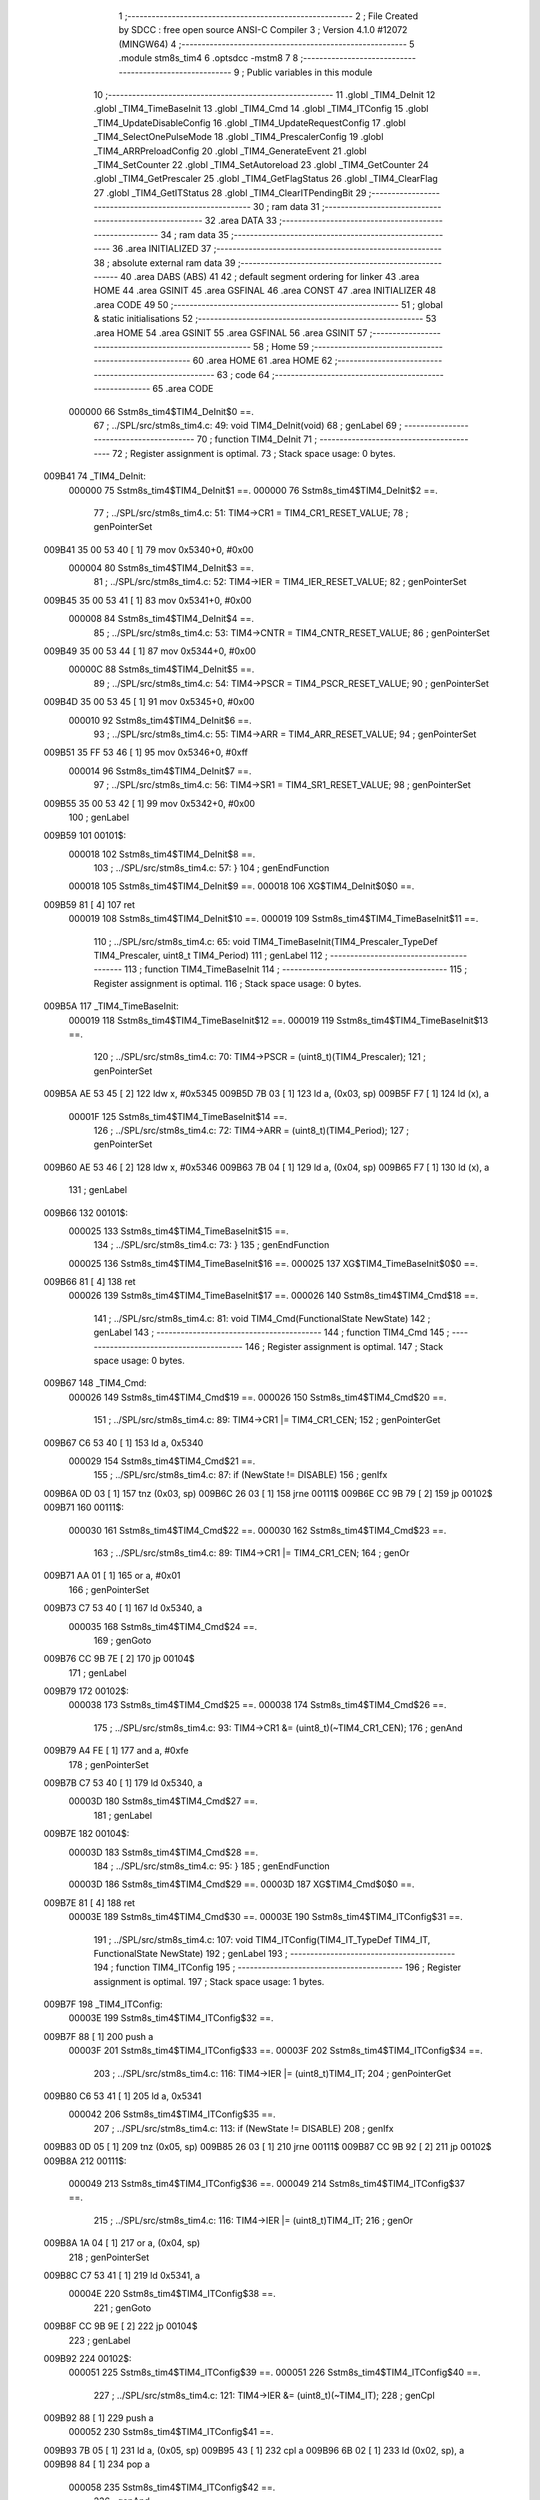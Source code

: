                                       1 ;--------------------------------------------------------
                                      2 ; File Created by SDCC : free open source ANSI-C Compiler
                                      3 ; Version 4.1.0 #12072 (MINGW64)
                                      4 ;--------------------------------------------------------
                                      5 	.module stm8s_tim4
                                      6 	.optsdcc -mstm8
                                      7 	
                                      8 ;--------------------------------------------------------
                                      9 ; Public variables in this module
                                     10 ;--------------------------------------------------------
                                     11 	.globl _TIM4_DeInit
                                     12 	.globl _TIM4_TimeBaseInit
                                     13 	.globl _TIM4_Cmd
                                     14 	.globl _TIM4_ITConfig
                                     15 	.globl _TIM4_UpdateDisableConfig
                                     16 	.globl _TIM4_UpdateRequestConfig
                                     17 	.globl _TIM4_SelectOnePulseMode
                                     18 	.globl _TIM4_PrescalerConfig
                                     19 	.globl _TIM4_ARRPreloadConfig
                                     20 	.globl _TIM4_GenerateEvent
                                     21 	.globl _TIM4_SetCounter
                                     22 	.globl _TIM4_SetAutoreload
                                     23 	.globl _TIM4_GetCounter
                                     24 	.globl _TIM4_GetPrescaler
                                     25 	.globl _TIM4_GetFlagStatus
                                     26 	.globl _TIM4_ClearFlag
                                     27 	.globl _TIM4_GetITStatus
                                     28 	.globl _TIM4_ClearITPendingBit
                                     29 ;--------------------------------------------------------
                                     30 ; ram data
                                     31 ;--------------------------------------------------------
                                     32 	.area DATA
                                     33 ;--------------------------------------------------------
                                     34 ; ram data
                                     35 ;--------------------------------------------------------
                                     36 	.area INITIALIZED
                                     37 ;--------------------------------------------------------
                                     38 ; absolute external ram data
                                     39 ;--------------------------------------------------------
                                     40 	.area DABS (ABS)
                                     41 
                                     42 ; default segment ordering for linker
                                     43 	.area HOME
                                     44 	.area GSINIT
                                     45 	.area GSFINAL
                                     46 	.area CONST
                                     47 	.area INITIALIZER
                                     48 	.area CODE
                                     49 
                                     50 ;--------------------------------------------------------
                                     51 ; global & static initialisations
                                     52 ;--------------------------------------------------------
                                     53 	.area HOME
                                     54 	.area GSINIT
                                     55 	.area GSFINAL
                                     56 	.area GSINIT
                                     57 ;--------------------------------------------------------
                                     58 ; Home
                                     59 ;--------------------------------------------------------
                                     60 	.area HOME
                                     61 	.area HOME
                                     62 ;--------------------------------------------------------
                                     63 ; code
                                     64 ;--------------------------------------------------------
                                     65 	.area CODE
                           000000    66 	Sstm8s_tim4$TIM4_DeInit$0 ==.
                                     67 ;	../SPL/src/stm8s_tim4.c: 49: void TIM4_DeInit(void)
                                     68 ; genLabel
                                     69 ;	-----------------------------------------
                                     70 ;	 function TIM4_DeInit
                                     71 ;	-----------------------------------------
                                     72 ;	Register assignment is optimal.
                                     73 ;	Stack space usage: 0 bytes.
      009B41                         74 _TIM4_DeInit:
                           000000    75 	Sstm8s_tim4$TIM4_DeInit$1 ==.
                           000000    76 	Sstm8s_tim4$TIM4_DeInit$2 ==.
                                     77 ;	../SPL/src/stm8s_tim4.c: 51: TIM4->CR1 = TIM4_CR1_RESET_VALUE;
                                     78 ; genPointerSet
      009B41 35 00 53 40      [ 1]   79 	mov	0x5340+0, #0x00
                           000004    80 	Sstm8s_tim4$TIM4_DeInit$3 ==.
                                     81 ;	../SPL/src/stm8s_tim4.c: 52: TIM4->IER = TIM4_IER_RESET_VALUE;
                                     82 ; genPointerSet
      009B45 35 00 53 41      [ 1]   83 	mov	0x5341+0, #0x00
                           000008    84 	Sstm8s_tim4$TIM4_DeInit$4 ==.
                                     85 ;	../SPL/src/stm8s_tim4.c: 53: TIM4->CNTR = TIM4_CNTR_RESET_VALUE;
                                     86 ; genPointerSet
      009B49 35 00 53 44      [ 1]   87 	mov	0x5344+0, #0x00
                           00000C    88 	Sstm8s_tim4$TIM4_DeInit$5 ==.
                                     89 ;	../SPL/src/stm8s_tim4.c: 54: TIM4->PSCR = TIM4_PSCR_RESET_VALUE;
                                     90 ; genPointerSet
      009B4D 35 00 53 45      [ 1]   91 	mov	0x5345+0, #0x00
                           000010    92 	Sstm8s_tim4$TIM4_DeInit$6 ==.
                                     93 ;	../SPL/src/stm8s_tim4.c: 55: TIM4->ARR = TIM4_ARR_RESET_VALUE;
                                     94 ; genPointerSet
      009B51 35 FF 53 46      [ 1]   95 	mov	0x5346+0, #0xff
                           000014    96 	Sstm8s_tim4$TIM4_DeInit$7 ==.
                                     97 ;	../SPL/src/stm8s_tim4.c: 56: TIM4->SR1 = TIM4_SR1_RESET_VALUE;
                                     98 ; genPointerSet
      009B55 35 00 53 42      [ 1]   99 	mov	0x5342+0, #0x00
                                    100 ; genLabel
      009B59                        101 00101$:
                           000018   102 	Sstm8s_tim4$TIM4_DeInit$8 ==.
                                    103 ;	../SPL/src/stm8s_tim4.c: 57: }
                                    104 ; genEndFunction
                           000018   105 	Sstm8s_tim4$TIM4_DeInit$9 ==.
                           000018   106 	XG$TIM4_DeInit$0$0 ==.
      009B59 81               [ 4]  107 	ret
                           000019   108 	Sstm8s_tim4$TIM4_DeInit$10 ==.
                           000019   109 	Sstm8s_tim4$TIM4_TimeBaseInit$11 ==.
                                    110 ;	../SPL/src/stm8s_tim4.c: 65: void TIM4_TimeBaseInit(TIM4_Prescaler_TypeDef TIM4_Prescaler, uint8_t TIM4_Period)
                                    111 ; genLabel
                                    112 ;	-----------------------------------------
                                    113 ;	 function TIM4_TimeBaseInit
                                    114 ;	-----------------------------------------
                                    115 ;	Register assignment is optimal.
                                    116 ;	Stack space usage: 0 bytes.
      009B5A                        117 _TIM4_TimeBaseInit:
                           000019   118 	Sstm8s_tim4$TIM4_TimeBaseInit$12 ==.
                           000019   119 	Sstm8s_tim4$TIM4_TimeBaseInit$13 ==.
                                    120 ;	../SPL/src/stm8s_tim4.c: 70: TIM4->PSCR = (uint8_t)(TIM4_Prescaler);
                                    121 ; genPointerSet
      009B5A AE 53 45         [ 2]  122 	ldw	x, #0x5345
      009B5D 7B 03            [ 1]  123 	ld	a, (0x03, sp)
      009B5F F7               [ 1]  124 	ld	(x), a
                           00001F   125 	Sstm8s_tim4$TIM4_TimeBaseInit$14 ==.
                                    126 ;	../SPL/src/stm8s_tim4.c: 72: TIM4->ARR = (uint8_t)(TIM4_Period);
                                    127 ; genPointerSet
      009B60 AE 53 46         [ 2]  128 	ldw	x, #0x5346
      009B63 7B 04            [ 1]  129 	ld	a, (0x04, sp)
      009B65 F7               [ 1]  130 	ld	(x), a
                                    131 ; genLabel
      009B66                        132 00101$:
                           000025   133 	Sstm8s_tim4$TIM4_TimeBaseInit$15 ==.
                                    134 ;	../SPL/src/stm8s_tim4.c: 73: }
                                    135 ; genEndFunction
                           000025   136 	Sstm8s_tim4$TIM4_TimeBaseInit$16 ==.
                           000025   137 	XG$TIM4_TimeBaseInit$0$0 ==.
      009B66 81               [ 4]  138 	ret
                           000026   139 	Sstm8s_tim4$TIM4_TimeBaseInit$17 ==.
                           000026   140 	Sstm8s_tim4$TIM4_Cmd$18 ==.
                                    141 ;	../SPL/src/stm8s_tim4.c: 81: void TIM4_Cmd(FunctionalState NewState)
                                    142 ; genLabel
                                    143 ;	-----------------------------------------
                                    144 ;	 function TIM4_Cmd
                                    145 ;	-----------------------------------------
                                    146 ;	Register assignment is optimal.
                                    147 ;	Stack space usage: 0 bytes.
      009B67                        148 _TIM4_Cmd:
                           000026   149 	Sstm8s_tim4$TIM4_Cmd$19 ==.
                           000026   150 	Sstm8s_tim4$TIM4_Cmd$20 ==.
                                    151 ;	../SPL/src/stm8s_tim4.c: 89: TIM4->CR1 |= TIM4_CR1_CEN;
                                    152 ; genPointerGet
      009B67 C6 53 40         [ 1]  153 	ld	a, 0x5340
                           000029   154 	Sstm8s_tim4$TIM4_Cmd$21 ==.
                                    155 ;	../SPL/src/stm8s_tim4.c: 87: if (NewState != DISABLE)
                                    156 ; genIfx
      009B6A 0D 03            [ 1]  157 	tnz	(0x03, sp)
      009B6C 26 03            [ 1]  158 	jrne	00111$
      009B6E CC 9B 79         [ 2]  159 	jp	00102$
      009B71                        160 00111$:
                           000030   161 	Sstm8s_tim4$TIM4_Cmd$22 ==.
                           000030   162 	Sstm8s_tim4$TIM4_Cmd$23 ==.
                                    163 ;	../SPL/src/stm8s_tim4.c: 89: TIM4->CR1 |= TIM4_CR1_CEN;
                                    164 ; genOr
      009B71 AA 01            [ 1]  165 	or	a, #0x01
                                    166 ; genPointerSet
      009B73 C7 53 40         [ 1]  167 	ld	0x5340, a
                           000035   168 	Sstm8s_tim4$TIM4_Cmd$24 ==.
                                    169 ; genGoto
      009B76 CC 9B 7E         [ 2]  170 	jp	00104$
                                    171 ; genLabel
      009B79                        172 00102$:
                           000038   173 	Sstm8s_tim4$TIM4_Cmd$25 ==.
                           000038   174 	Sstm8s_tim4$TIM4_Cmd$26 ==.
                                    175 ;	../SPL/src/stm8s_tim4.c: 93: TIM4->CR1 &= (uint8_t)(~TIM4_CR1_CEN);
                                    176 ; genAnd
      009B79 A4 FE            [ 1]  177 	and	a, #0xfe
                                    178 ; genPointerSet
      009B7B C7 53 40         [ 1]  179 	ld	0x5340, a
                           00003D   180 	Sstm8s_tim4$TIM4_Cmd$27 ==.
                                    181 ; genLabel
      009B7E                        182 00104$:
                           00003D   183 	Sstm8s_tim4$TIM4_Cmd$28 ==.
                                    184 ;	../SPL/src/stm8s_tim4.c: 95: }
                                    185 ; genEndFunction
                           00003D   186 	Sstm8s_tim4$TIM4_Cmd$29 ==.
                           00003D   187 	XG$TIM4_Cmd$0$0 ==.
      009B7E 81               [ 4]  188 	ret
                           00003E   189 	Sstm8s_tim4$TIM4_Cmd$30 ==.
                           00003E   190 	Sstm8s_tim4$TIM4_ITConfig$31 ==.
                                    191 ;	../SPL/src/stm8s_tim4.c: 107: void TIM4_ITConfig(TIM4_IT_TypeDef TIM4_IT, FunctionalState NewState)
                                    192 ; genLabel
                                    193 ;	-----------------------------------------
                                    194 ;	 function TIM4_ITConfig
                                    195 ;	-----------------------------------------
                                    196 ;	Register assignment is optimal.
                                    197 ;	Stack space usage: 1 bytes.
      009B7F                        198 _TIM4_ITConfig:
                           00003E   199 	Sstm8s_tim4$TIM4_ITConfig$32 ==.
      009B7F 88               [ 1]  200 	push	a
                           00003F   201 	Sstm8s_tim4$TIM4_ITConfig$33 ==.
                           00003F   202 	Sstm8s_tim4$TIM4_ITConfig$34 ==.
                                    203 ;	../SPL/src/stm8s_tim4.c: 116: TIM4->IER |= (uint8_t)TIM4_IT;
                                    204 ; genPointerGet
      009B80 C6 53 41         [ 1]  205 	ld	a, 0x5341
                           000042   206 	Sstm8s_tim4$TIM4_ITConfig$35 ==.
                                    207 ;	../SPL/src/stm8s_tim4.c: 113: if (NewState != DISABLE)
                                    208 ; genIfx
      009B83 0D 05            [ 1]  209 	tnz	(0x05, sp)
      009B85 26 03            [ 1]  210 	jrne	00111$
      009B87 CC 9B 92         [ 2]  211 	jp	00102$
      009B8A                        212 00111$:
                           000049   213 	Sstm8s_tim4$TIM4_ITConfig$36 ==.
                           000049   214 	Sstm8s_tim4$TIM4_ITConfig$37 ==.
                                    215 ;	../SPL/src/stm8s_tim4.c: 116: TIM4->IER |= (uint8_t)TIM4_IT;
                                    216 ; genOr
      009B8A 1A 04            [ 1]  217 	or	a, (0x04, sp)
                                    218 ; genPointerSet
      009B8C C7 53 41         [ 1]  219 	ld	0x5341, a
                           00004E   220 	Sstm8s_tim4$TIM4_ITConfig$38 ==.
                                    221 ; genGoto
      009B8F CC 9B 9E         [ 2]  222 	jp	00104$
                                    223 ; genLabel
      009B92                        224 00102$:
                           000051   225 	Sstm8s_tim4$TIM4_ITConfig$39 ==.
                           000051   226 	Sstm8s_tim4$TIM4_ITConfig$40 ==.
                                    227 ;	../SPL/src/stm8s_tim4.c: 121: TIM4->IER &= (uint8_t)(~TIM4_IT);
                                    228 ; genCpl
      009B92 88               [ 1]  229 	push	a
                           000052   230 	Sstm8s_tim4$TIM4_ITConfig$41 ==.
      009B93 7B 05            [ 1]  231 	ld	a, (0x05, sp)
      009B95 43               [ 1]  232 	cpl	a
      009B96 6B 02            [ 1]  233 	ld	(0x02, sp), a
      009B98 84               [ 1]  234 	pop	a
                           000058   235 	Sstm8s_tim4$TIM4_ITConfig$42 ==.
                                    236 ; genAnd
      009B99 14 01            [ 1]  237 	and	a, (0x01, sp)
                                    238 ; genPointerSet
      009B9B C7 53 41         [ 1]  239 	ld	0x5341, a
                           00005D   240 	Sstm8s_tim4$TIM4_ITConfig$43 ==.
                                    241 ; genLabel
      009B9E                        242 00104$:
                           00005D   243 	Sstm8s_tim4$TIM4_ITConfig$44 ==.
                                    244 ;	../SPL/src/stm8s_tim4.c: 123: }
                                    245 ; genEndFunction
      009B9E 84               [ 1]  246 	pop	a
                           00005E   247 	Sstm8s_tim4$TIM4_ITConfig$45 ==.
                           00005E   248 	Sstm8s_tim4$TIM4_ITConfig$46 ==.
                           00005E   249 	XG$TIM4_ITConfig$0$0 ==.
      009B9F 81               [ 4]  250 	ret
                           00005F   251 	Sstm8s_tim4$TIM4_ITConfig$47 ==.
                           00005F   252 	Sstm8s_tim4$TIM4_UpdateDisableConfig$48 ==.
                                    253 ;	../SPL/src/stm8s_tim4.c: 131: void TIM4_UpdateDisableConfig(FunctionalState NewState)
                                    254 ; genLabel
                                    255 ;	-----------------------------------------
                                    256 ;	 function TIM4_UpdateDisableConfig
                                    257 ;	-----------------------------------------
                                    258 ;	Register assignment is optimal.
                                    259 ;	Stack space usage: 0 bytes.
      009BA0                        260 _TIM4_UpdateDisableConfig:
                           00005F   261 	Sstm8s_tim4$TIM4_UpdateDisableConfig$49 ==.
                           00005F   262 	Sstm8s_tim4$TIM4_UpdateDisableConfig$50 ==.
                                    263 ;	../SPL/src/stm8s_tim4.c: 139: TIM4->CR1 |= TIM4_CR1_UDIS;
                                    264 ; genPointerGet
      009BA0 C6 53 40         [ 1]  265 	ld	a, 0x5340
                           000062   266 	Sstm8s_tim4$TIM4_UpdateDisableConfig$51 ==.
                                    267 ;	../SPL/src/stm8s_tim4.c: 137: if (NewState != DISABLE)
                                    268 ; genIfx
      009BA3 0D 03            [ 1]  269 	tnz	(0x03, sp)
      009BA5 26 03            [ 1]  270 	jrne	00111$
      009BA7 CC 9B B2         [ 2]  271 	jp	00102$
      009BAA                        272 00111$:
                           000069   273 	Sstm8s_tim4$TIM4_UpdateDisableConfig$52 ==.
                           000069   274 	Sstm8s_tim4$TIM4_UpdateDisableConfig$53 ==.
                                    275 ;	../SPL/src/stm8s_tim4.c: 139: TIM4->CR1 |= TIM4_CR1_UDIS;
                                    276 ; genOr
      009BAA AA 02            [ 1]  277 	or	a, #0x02
                                    278 ; genPointerSet
      009BAC C7 53 40         [ 1]  279 	ld	0x5340, a
                           00006E   280 	Sstm8s_tim4$TIM4_UpdateDisableConfig$54 ==.
                                    281 ; genGoto
      009BAF CC 9B B7         [ 2]  282 	jp	00104$
                                    283 ; genLabel
      009BB2                        284 00102$:
                           000071   285 	Sstm8s_tim4$TIM4_UpdateDisableConfig$55 ==.
                           000071   286 	Sstm8s_tim4$TIM4_UpdateDisableConfig$56 ==.
                                    287 ;	../SPL/src/stm8s_tim4.c: 143: TIM4->CR1 &= (uint8_t)(~TIM4_CR1_UDIS);
                                    288 ; genAnd
      009BB2 A4 FD            [ 1]  289 	and	a, #0xfd
                                    290 ; genPointerSet
      009BB4 C7 53 40         [ 1]  291 	ld	0x5340, a
                           000076   292 	Sstm8s_tim4$TIM4_UpdateDisableConfig$57 ==.
                                    293 ; genLabel
      009BB7                        294 00104$:
                           000076   295 	Sstm8s_tim4$TIM4_UpdateDisableConfig$58 ==.
                                    296 ;	../SPL/src/stm8s_tim4.c: 145: }
                                    297 ; genEndFunction
                           000076   298 	Sstm8s_tim4$TIM4_UpdateDisableConfig$59 ==.
                           000076   299 	XG$TIM4_UpdateDisableConfig$0$0 ==.
      009BB7 81               [ 4]  300 	ret
                           000077   301 	Sstm8s_tim4$TIM4_UpdateDisableConfig$60 ==.
                           000077   302 	Sstm8s_tim4$TIM4_UpdateRequestConfig$61 ==.
                                    303 ;	../SPL/src/stm8s_tim4.c: 155: void TIM4_UpdateRequestConfig(TIM4_UpdateSource_TypeDef TIM4_UpdateSource)
                                    304 ; genLabel
                                    305 ;	-----------------------------------------
                                    306 ;	 function TIM4_UpdateRequestConfig
                                    307 ;	-----------------------------------------
                                    308 ;	Register assignment is optimal.
                                    309 ;	Stack space usage: 0 bytes.
      009BB8                        310 _TIM4_UpdateRequestConfig:
                           000077   311 	Sstm8s_tim4$TIM4_UpdateRequestConfig$62 ==.
                           000077   312 	Sstm8s_tim4$TIM4_UpdateRequestConfig$63 ==.
                                    313 ;	../SPL/src/stm8s_tim4.c: 163: TIM4->CR1 |= TIM4_CR1_URS;
                                    314 ; genPointerGet
      009BB8 C6 53 40         [ 1]  315 	ld	a, 0x5340
                           00007A   316 	Sstm8s_tim4$TIM4_UpdateRequestConfig$64 ==.
                                    317 ;	../SPL/src/stm8s_tim4.c: 161: if (TIM4_UpdateSource != TIM4_UPDATESOURCE_GLOBAL)
                                    318 ; genIfx
      009BBB 0D 03            [ 1]  319 	tnz	(0x03, sp)
      009BBD 26 03            [ 1]  320 	jrne	00111$
      009BBF CC 9B CA         [ 2]  321 	jp	00102$
      009BC2                        322 00111$:
                           000081   323 	Sstm8s_tim4$TIM4_UpdateRequestConfig$65 ==.
                           000081   324 	Sstm8s_tim4$TIM4_UpdateRequestConfig$66 ==.
                                    325 ;	../SPL/src/stm8s_tim4.c: 163: TIM4->CR1 |= TIM4_CR1_URS;
                                    326 ; genOr
      009BC2 AA 04            [ 1]  327 	or	a, #0x04
                                    328 ; genPointerSet
      009BC4 C7 53 40         [ 1]  329 	ld	0x5340, a
                           000086   330 	Sstm8s_tim4$TIM4_UpdateRequestConfig$67 ==.
                                    331 ; genGoto
      009BC7 CC 9B CF         [ 2]  332 	jp	00104$
                                    333 ; genLabel
      009BCA                        334 00102$:
                           000089   335 	Sstm8s_tim4$TIM4_UpdateRequestConfig$68 ==.
                           000089   336 	Sstm8s_tim4$TIM4_UpdateRequestConfig$69 ==.
                                    337 ;	../SPL/src/stm8s_tim4.c: 167: TIM4->CR1 &= (uint8_t)(~TIM4_CR1_URS);
                                    338 ; genAnd
      009BCA A4 FB            [ 1]  339 	and	a, #0xfb
                                    340 ; genPointerSet
      009BCC C7 53 40         [ 1]  341 	ld	0x5340, a
                           00008E   342 	Sstm8s_tim4$TIM4_UpdateRequestConfig$70 ==.
                                    343 ; genLabel
      009BCF                        344 00104$:
                           00008E   345 	Sstm8s_tim4$TIM4_UpdateRequestConfig$71 ==.
                                    346 ;	../SPL/src/stm8s_tim4.c: 169: }
                                    347 ; genEndFunction
                           00008E   348 	Sstm8s_tim4$TIM4_UpdateRequestConfig$72 ==.
                           00008E   349 	XG$TIM4_UpdateRequestConfig$0$0 ==.
      009BCF 81               [ 4]  350 	ret
                           00008F   351 	Sstm8s_tim4$TIM4_UpdateRequestConfig$73 ==.
                           00008F   352 	Sstm8s_tim4$TIM4_SelectOnePulseMode$74 ==.
                                    353 ;	../SPL/src/stm8s_tim4.c: 179: void TIM4_SelectOnePulseMode(TIM4_OPMode_TypeDef TIM4_OPMode)
                                    354 ; genLabel
                                    355 ;	-----------------------------------------
                                    356 ;	 function TIM4_SelectOnePulseMode
                                    357 ;	-----------------------------------------
                                    358 ;	Register assignment is optimal.
                                    359 ;	Stack space usage: 0 bytes.
      009BD0                        360 _TIM4_SelectOnePulseMode:
                           00008F   361 	Sstm8s_tim4$TIM4_SelectOnePulseMode$75 ==.
                           00008F   362 	Sstm8s_tim4$TIM4_SelectOnePulseMode$76 ==.
                                    363 ;	../SPL/src/stm8s_tim4.c: 187: TIM4->CR1 |= TIM4_CR1_OPM;
                                    364 ; genPointerGet
      009BD0 C6 53 40         [ 1]  365 	ld	a, 0x5340
                           000092   366 	Sstm8s_tim4$TIM4_SelectOnePulseMode$77 ==.
                                    367 ;	../SPL/src/stm8s_tim4.c: 185: if (TIM4_OPMode != TIM4_OPMODE_REPETITIVE)
                                    368 ; genIfx
      009BD3 0D 03            [ 1]  369 	tnz	(0x03, sp)
      009BD5 26 03            [ 1]  370 	jrne	00111$
      009BD7 CC 9B E2         [ 2]  371 	jp	00102$
      009BDA                        372 00111$:
                           000099   373 	Sstm8s_tim4$TIM4_SelectOnePulseMode$78 ==.
                           000099   374 	Sstm8s_tim4$TIM4_SelectOnePulseMode$79 ==.
                                    375 ;	../SPL/src/stm8s_tim4.c: 187: TIM4->CR1 |= TIM4_CR1_OPM;
                                    376 ; genOr
      009BDA AA 08            [ 1]  377 	or	a, #0x08
                                    378 ; genPointerSet
      009BDC C7 53 40         [ 1]  379 	ld	0x5340, a
                           00009E   380 	Sstm8s_tim4$TIM4_SelectOnePulseMode$80 ==.
                                    381 ; genGoto
      009BDF CC 9B E7         [ 2]  382 	jp	00104$
                                    383 ; genLabel
      009BE2                        384 00102$:
                           0000A1   385 	Sstm8s_tim4$TIM4_SelectOnePulseMode$81 ==.
                           0000A1   386 	Sstm8s_tim4$TIM4_SelectOnePulseMode$82 ==.
                                    387 ;	../SPL/src/stm8s_tim4.c: 191: TIM4->CR1 &= (uint8_t)(~TIM4_CR1_OPM);
                                    388 ; genAnd
      009BE2 A4 F7            [ 1]  389 	and	a, #0xf7
                                    390 ; genPointerSet
      009BE4 C7 53 40         [ 1]  391 	ld	0x5340, a
                           0000A6   392 	Sstm8s_tim4$TIM4_SelectOnePulseMode$83 ==.
                                    393 ; genLabel
      009BE7                        394 00104$:
                           0000A6   395 	Sstm8s_tim4$TIM4_SelectOnePulseMode$84 ==.
                                    396 ;	../SPL/src/stm8s_tim4.c: 193: }
                                    397 ; genEndFunction
                           0000A6   398 	Sstm8s_tim4$TIM4_SelectOnePulseMode$85 ==.
                           0000A6   399 	XG$TIM4_SelectOnePulseMode$0$0 ==.
      009BE7 81               [ 4]  400 	ret
                           0000A7   401 	Sstm8s_tim4$TIM4_SelectOnePulseMode$86 ==.
                           0000A7   402 	Sstm8s_tim4$TIM4_PrescalerConfig$87 ==.
                                    403 ;	../SPL/src/stm8s_tim4.c: 215: void TIM4_PrescalerConfig(TIM4_Prescaler_TypeDef Prescaler, TIM4_PSCReloadMode_TypeDef TIM4_PSCReloadMode)
                                    404 ; genLabel
                                    405 ;	-----------------------------------------
                                    406 ;	 function TIM4_PrescalerConfig
                                    407 ;	-----------------------------------------
                                    408 ;	Register assignment is optimal.
                                    409 ;	Stack space usage: 0 bytes.
      009BE8                        410 _TIM4_PrescalerConfig:
                           0000A7   411 	Sstm8s_tim4$TIM4_PrescalerConfig$88 ==.
                           0000A7   412 	Sstm8s_tim4$TIM4_PrescalerConfig$89 ==.
                                    413 ;	../SPL/src/stm8s_tim4.c: 222: TIM4->PSCR = (uint8_t)Prescaler;
                                    414 ; genPointerSet
      009BE8 AE 53 45         [ 2]  415 	ldw	x, #0x5345
      009BEB 7B 03            [ 1]  416 	ld	a, (0x03, sp)
      009BED F7               [ 1]  417 	ld	(x), a
                           0000AD   418 	Sstm8s_tim4$TIM4_PrescalerConfig$90 ==.
                                    419 ;	../SPL/src/stm8s_tim4.c: 225: TIM4->EGR = (uint8_t)TIM4_PSCReloadMode;
                                    420 ; genPointerSet
      009BEE AE 53 43         [ 2]  421 	ldw	x, #0x5343
      009BF1 7B 04            [ 1]  422 	ld	a, (0x04, sp)
      009BF3 F7               [ 1]  423 	ld	(x), a
                                    424 ; genLabel
      009BF4                        425 00101$:
                           0000B3   426 	Sstm8s_tim4$TIM4_PrescalerConfig$91 ==.
                                    427 ;	../SPL/src/stm8s_tim4.c: 226: }
                                    428 ; genEndFunction
                           0000B3   429 	Sstm8s_tim4$TIM4_PrescalerConfig$92 ==.
                           0000B3   430 	XG$TIM4_PrescalerConfig$0$0 ==.
      009BF4 81               [ 4]  431 	ret
                           0000B4   432 	Sstm8s_tim4$TIM4_PrescalerConfig$93 ==.
                           0000B4   433 	Sstm8s_tim4$TIM4_ARRPreloadConfig$94 ==.
                                    434 ;	../SPL/src/stm8s_tim4.c: 234: void TIM4_ARRPreloadConfig(FunctionalState NewState)
                                    435 ; genLabel
                                    436 ;	-----------------------------------------
                                    437 ;	 function TIM4_ARRPreloadConfig
                                    438 ;	-----------------------------------------
                                    439 ;	Register assignment is optimal.
                                    440 ;	Stack space usage: 0 bytes.
      009BF5                        441 _TIM4_ARRPreloadConfig:
                           0000B4   442 	Sstm8s_tim4$TIM4_ARRPreloadConfig$95 ==.
                           0000B4   443 	Sstm8s_tim4$TIM4_ARRPreloadConfig$96 ==.
                                    444 ;	../SPL/src/stm8s_tim4.c: 242: TIM4->CR1 |= TIM4_CR1_ARPE;
                                    445 ; genPointerGet
      009BF5 C6 53 40         [ 1]  446 	ld	a, 0x5340
                           0000B7   447 	Sstm8s_tim4$TIM4_ARRPreloadConfig$97 ==.
                                    448 ;	../SPL/src/stm8s_tim4.c: 240: if (NewState != DISABLE)
                                    449 ; genIfx
      009BF8 0D 03            [ 1]  450 	tnz	(0x03, sp)
      009BFA 26 03            [ 1]  451 	jrne	00111$
      009BFC CC 9C 07         [ 2]  452 	jp	00102$
      009BFF                        453 00111$:
                           0000BE   454 	Sstm8s_tim4$TIM4_ARRPreloadConfig$98 ==.
                           0000BE   455 	Sstm8s_tim4$TIM4_ARRPreloadConfig$99 ==.
                                    456 ;	../SPL/src/stm8s_tim4.c: 242: TIM4->CR1 |= TIM4_CR1_ARPE;
                                    457 ; genOr
      009BFF AA 80            [ 1]  458 	or	a, #0x80
                                    459 ; genPointerSet
      009C01 C7 53 40         [ 1]  460 	ld	0x5340, a
                           0000C3   461 	Sstm8s_tim4$TIM4_ARRPreloadConfig$100 ==.
                                    462 ; genGoto
      009C04 CC 9C 0C         [ 2]  463 	jp	00104$
                                    464 ; genLabel
      009C07                        465 00102$:
                           0000C6   466 	Sstm8s_tim4$TIM4_ARRPreloadConfig$101 ==.
                           0000C6   467 	Sstm8s_tim4$TIM4_ARRPreloadConfig$102 ==.
                                    468 ;	../SPL/src/stm8s_tim4.c: 246: TIM4->CR1 &= (uint8_t)(~TIM4_CR1_ARPE);
                                    469 ; genAnd
      009C07 A4 7F            [ 1]  470 	and	a, #0x7f
                                    471 ; genPointerSet
      009C09 C7 53 40         [ 1]  472 	ld	0x5340, a
                           0000CB   473 	Sstm8s_tim4$TIM4_ARRPreloadConfig$103 ==.
                                    474 ; genLabel
      009C0C                        475 00104$:
                           0000CB   476 	Sstm8s_tim4$TIM4_ARRPreloadConfig$104 ==.
                                    477 ;	../SPL/src/stm8s_tim4.c: 248: }
                                    478 ; genEndFunction
                           0000CB   479 	Sstm8s_tim4$TIM4_ARRPreloadConfig$105 ==.
                           0000CB   480 	XG$TIM4_ARRPreloadConfig$0$0 ==.
      009C0C 81               [ 4]  481 	ret
                           0000CC   482 	Sstm8s_tim4$TIM4_ARRPreloadConfig$106 ==.
                           0000CC   483 	Sstm8s_tim4$TIM4_GenerateEvent$107 ==.
                                    484 ;	../SPL/src/stm8s_tim4.c: 257: void TIM4_GenerateEvent(TIM4_EventSource_TypeDef TIM4_EventSource)
                                    485 ; genLabel
                                    486 ;	-----------------------------------------
                                    487 ;	 function TIM4_GenerateEvent
                                    488 ;	-----------------------------------------
                                    489 ;	Register assignment is optimal.
                                    490 ;	Stack space usage: 0 bytes.
      009C0D                        491 _TIM4_GenerateEvent:
                           0000CC   492 	Sstm8s_tim4$TIM4_GenerateEvent$108 ==.
                           0000CC   493 	Sstm8s_tim4$TIM4_GenerateEvent$109 ==.
                                    494 ;	../SPL/src/stm8s_tim4.c: 263: TIM4->EGR = (uint8_t)(TIM4_EventSource);
                                    495 ; genPointerSet
      009C0D AE 53 43         [ 2]  496 	ldw	x, #0x5343
      009C10 7B 03            [ 1]  497 	ld	a, (0x03, sp)
      009C12 F7               [ 1]  498 	ld	(x), a
                                    499 ; genLabel
      009C13                        500 00101$:
                           0000D2   501 	Sstm8s_tim4$TIM4_GenerateEvent$110 ==.
                                    502 ;	../SPL/src/stm8s_tim4.c: 264: }
                                    503 ; genEndFunction
                           0000D2   504 	Sstm8s_tim4$TIM4_GenerateEvent$111 ==.
                           0000D2   505 	XG$TIM4_GenerateEvent$0$0 ==.
      009C13 81               [ 4]  506 	ret
                           0000D3   507 	Sstm8s_tim4$TIM4_GenerateEvent$112 ==.
                           0000D3   508 	Sstm8s_tim4$TIM4_SetCounter$113 ==.
                                    509 ;	../SPL/src/stm8s_tim4.c: 272: void TIM4_SetCounter(uint8_t Counter)
                                    510 ; genLabel
                                    511 ;	-----------------------------------------
                                    512 ;	 function TIM4_SetCounter
                                    513 ;	-----------------------------------------
                                    514 ;	Register assignment is optimal.
                                    515 ;	Stack space usage: 0 bytes.
      009C14                        516 _TIM4_SetCounter:
                           0000D3   517 	Sstm8s_tim4$TIM4_SetCounter$114 ==.
                           0000D3   518 	Sstm8s_tim4$TIM4_SetCounter$115 ==.
                                    519 ;	../SPL/src/stm8s_tim4.c: 275: TIM4->CNTR = (uint8_t)(Counter);
                                    520 ; genPointerSet
      009C14 AE 53 44         [ 2]  521 	ldw	x, #0x5344
      009C17 7B 03            [ 1]  522 	ld	a, (0x03, sp)
      009C19 F7               [ 1]  523 	ld	(x), a
                                    524 ; genLabel
      009C1A                        525 00101$:
                           0000D9   526 	Sstm8s_tim4$TIM4_SetCounter$116 ==.
                                    527 ;	../SPL/src/stm8s_tim4.c: 276: }
                                    528 ; genEndFunction
                           0000D9   529 	Sstm8s_tim4$TIM4_SetCounter$117 ==.
                           0000D9   530 	XG$TIM4_SetCounter$0$0 ==.
      009C1A 81               [ 4]  531 	ret
                           0000DA   532 	Sstm8s_tim4$TIM4_SetCounter$118 ==.
                           0000DA   533 	Sstm8s_tim4$TIM4_SetAutoreload$119 ==.
                                    534 ;	../SPL/src/stm8s_tim4.c: 284: void TIM4_SetAutoreload(uint8_t Autoreload)
                                    535 ; genLabel
                                    536 ;	-----------------------------------------
                                    537 ;	 function TIM4_SetAutoreload
                                    538 ;	-----------------------------------------
                                    539 ;	Register assignment is optimal.
                                    540 ;	Stack space usage: 0 bytes.
      009C1B                        541 _TIM4_SetAutoreload:
                           0000DA   542 	Sstm8s_tim4$TIM4_SetAutoreload$120 ==.
                           0000DA   543 	Sstm8s_tim4$TIM4_SetAutoreload$121 ==.
                                    544 ;	../SPL/src/stm8s_tim4.c: 287: TIM4->ARR = (uint8_t)(Autoreload);
                                    545 ; genPointerSet
      009C1B AE 53 46         [ 2]  546 	ldw	x, #0x5346
      009C1E 7B 03            [ 1]  547 	ld	a, (0x03, sp)
      009C20 F7               [ 1]  548 	ld	(x), a
                                    549 ; genLabel
      009C21                        550 00101$:
                           0000E0   551 	Sstm8s_tim4$TIM4_SetAutoreload$122 ==.
                                    552 ;	../SPL/src/stm8s_tim4.c: 288: }
                                    553 ; genEndFunction
                           0000E0   554 	Sstm8s_tim4$TIM4_SetAutoreload$123 ==.
                           0000E0   555 	XG$TIM4_SetAutoreload$0$0 ==.
      009C21 81               [ 4]  556 	ret
                           0000E1   557 	Sstm8s_tim4$TIM4_SetAutoreload$124 ==.
                           0000E1   558 	Sstm8s_tim4$TIM4_GetCounter$125 ==.
                                    559 ;	../SPL/src/stm8s_tim4.c: 295: uint8_t TIM4_GetCounter(void)
                                    560 ; genLabel
                                    561 ;	-----------------------------------------
                                    562 ;	 function TIM4_GetCounter
                                    563 ;	-----------------------------------------
                                    564 ;	Register assignment is optimal.
                                    565 ;	Stack space usage: 0 bytes.
      009C22                        566 _TIM4_GetCounter:
                           0000E1   567 	Sstm8s_tim4$TIM4_GetCounter$126 ==.
                           0000E1   568 	Sstm8s_tim4$TIM4_GetCounter$127 ==.
                                    569 ;	../SPL/src/stm8s_tim4.c: 298: return (uint8_t)(TIM4->CNTR);
                                    570 ; genPointerGet
      009C22 C6 53 44         [ 1]  571 	ld	a, 0x5344
                                    572 ; genReturn
                                    573 ; genLabel
      009C25                        574 00101$:
                           0000E4   575 	Sstm8s_tim4$TIM4_GetCounter$128 ==.
                                    576 ;	../SPL/src/stm8s_tim4.c: 299: }
                                    577 ; genEndFunction
                           0000E4   578 	Sstm8s_tim4$TIM4_GetCounter$129 ==.
                           0000E4   579 	XG$TIM4_GetCounter$0$0 ==.
      009C25 81               [ 4]  580 	ret
                           0000E5   581 	Sstm8s_tim4$TIM4_GetCounter$130 ==.
                           0000E5   582 	Sstm8s_tim4$TIM4_GetPrescaler$131 ==.
                                    583 ;	../SPL/src/stm8s_tim4.c: 306: TIM4_Prescaler_TypeDef TIM4_GetPrescaler(void)
                                    584 ; genLabel
                                    585 ;	-----------------------------------------
                                    586 ;	 function TIM4_GetPrescaler
                                    587 ;	-----------------------------------------
                                    588 ;	Register assignment is optimal.
                                    589 ;	Stack space usage: 0 bytes.
      009C26                        590 _TIM4_GetPrescaler:
                           0000E5   591 	Sstm8s_tim4$TIM4_GetPrescaler$132 ==.
                           0000E5   592 	Sstm8s_tim4$TIM4_GetPrescaler$133 ==.
                                    593 ;	../SPL/src/stm8s_tim4.c: 309: return (TIM4_Prescaler_TypeDef)(TIM4->PSCR);
                                    594 ; genPointerGet
      009C26 C6 53 45         [ 1]  595 	ld	a, 0x5345
                                    596 ; genReturn
                                    597 ; genLabel
      009C29                        598 00101$:
                           0000E8   599 	Sstm8s_tim4$TIM4_GetPrescaler$134 ==.
                                    600 ;	../SPL/src/stm8s_tim4.c: 310: }
                                    601 ; genEndFunction
                           0000E8   602 	Sstm8s_tim4$TIM4_GetPrescaler$135 ==.
                           0000E8   603 	XG$TIM4_GetPrescaler$0$0 ==.
      009C29 81               [ 4]  604 	ret
                           0000E9   605 	Sstm8s_tim4$TIM4_GetPrescaler$136 ==.
                           0000E9   606 	Sstm8s_tim4$TIM4_GetFlagStatus$137 ==.
                                    607 ;	../SPL/src/stm8s_tim4.c: 319: FlagStatus TIM4_GetFlagStatus(TIM4_FLAG_TypeDef TIM4_FLAG)
                                    608 ; genLabel
                                    609 ;	-----------------------------------------
                                    610 ;	 function TIM4_GetFlagStatus
                                    611 ;	-----------------------------------------
                                    612 ;	Register assignment is optimal.
                                    613 ;	Stack space usage: 0 bytes.
      009C2A                        614 _TIM4_GetFlagStatus:
                           0000E9   615 	Sstm8s_tim4$TIM4_GetFlagStatus$138 ==.
                           0000E9   616 	Sstm8s_tim4$TIM4_GetFlagStatus$139 ==.
                                    617 ;	../SPL/src/stm8s_tim4.c: 326: if ((TIM4->SR1 & (uint8_t)TIM4_FLAG)  != 0)
                                    618 ; genPointerGet
      009C2A C6 53 42         [ 1]  619 	ld	a, 0x5342
                                    620 ; genAnd
      009C2D 14 03            [ 1]  621 	and	a, (0x03, sp)
                                    622 ; genIfx
      009C2F 4D               [ 1]  623 	tnz	a
      009C30 26 03            [ 1]  624 	jrne	00111$
      009C32 CC 9C 3A         [ 2]  625 	jp	00102$
      009C35                        626 00111$:
                           0000F4   627 	Sstm8s_tim4$TIM4_GetFlagStatus$140 ==.
                           0000F4   628 	Sstm8s_tim4$TIM4_GetFlagStatus$141 ==.
                                    629 ;	../SPL/src/stm8s_tim4.c: 328: bitstatus = SET;
                                    630 ; genAssign
      009C35 A6 01            [ 1]  631 	ld	a, #0x01
                           0000F6   632 	Sstm8s_tim4$TIM4_GetFlagStatus$142 ==.
                                    633 ; genGoto
      009C37 CC 9C 3B         [ 2]  634 	jp	00103$
                                    635 ; genLabel
      009C3A                        636 00102$:
                           0000F9   637 	Sstm8s_tim4$TIM4_GetFlagStatus$143 ==.
                           0000F9   638 	Sstm8s_tim4$TIM4_GetFlagStatus$144 ==.
                                    639 ;	../SPL/src/stm8s_tim4.c: 332: bitstatus = RESET;
                                    640 ; genAssign
      009C3A 4F               [ 1]  641 	clr	a
                           0000FA   642 	Sstm8s_tim4$TIM4_GetFlagStatus$145 ==.
                                    643 ; genLabel
      009C3B                        644 00103$:
                           0000FA   645 	Sstm8s_tim4$TIM4_GetFlagStatus$146 ==.
                                    646 ;	../SPL/src/stm8s_tim4.c: 334: return ((FlagStatus)bitstatus);
                                    647 ; genReturn
                                    648 ; genLabel
      009C3B                        649 00104$:
                           0000FA   650 	Sstm8s_tim4$TIM4_GetFlagStatus$147 ==.
                                    651 ;	../SPL/src/stm8s_tim4.c: 335: }
                                    652 ; genEndFunction
                           0000FA   653 	Sstm8s_tim4$TIM4_GetFlagStatus$148 ==.
                           0000FA   654 	XG$TIM4_GetFlagStatus$0$0 ==.
      009C3B 81               [ 4]  655 	ret
                           0000FB   656 	Sstm8s_tim4$TIM4_GetFlagStatus$149 ==.
                           0000FB   657 	Sstm8s_tim4$TIM4_ClearFlag$150 ==.
                                    658 ;	../SPL/src/stm8s_tim4.c: 344: void TIM4_ClearFlag(TIM4_FLAG_TypeDef TIM4_FLAG)
                                    659 ; genLabel
                                    660 ;	-----------------------------------------
                                    661 ;	 function TIM4_ClearFlag
                                    662 ;	-----------------------------------------
                                    663 ;	Register assignment is optimal.
                                    664 ;	Stack space usage: 0 bytes.
      009C3C                        665 _TIM4_ClearFlag:
                           0000FB   666 	Sstm8s_tim4$TIM4_ClearFlag$151 ==.
                           0000FB   667 	Sstm8s_tim4$TIM4_ClearFlag$152 ==.
                                    668 ;	../SPL/src/stm8s_tim4.c: 350: TIM4->SR1 = (uint8_t)(~TIM4_FLAG);
                                    669 ; genCpl
      009C3C 7B 03            [ 1]  670 	ld	a, (0x03, sp)
      009C3E 43               [ 1]  671 	cpl	a
                                    672 ; genPointerSet
      009C3F C7 53 42         [ 1]  673 	ld	0x5342, a
                                    674 ; genLabel
      009C42                        675 00101$:
                           000101   676 	Sstm8s_tim4$TIM4_ClearFlag$153 ==.
                                    677 ;	../SPL/src/stm8s_tim4.c: 351: }
                                    678 ; genEndFunction
                           000101   679 	Sstm8s_tim4$TIM4_ClearFlag$154 ==.
                           000101   680 	XG$TIM4_ClearFlag$0$0 ==.
      009C42 81               [ 4]  681 	ret
                           000102   682 	Sstm8s_tim4$TIM4_ClearFlag$155 ==.
                           000102   683 	Sstm8s_tim4$TIM4_GetITStatus$156 ==.
                                    684 ;	../SPL/src/stm8s_tim4.c: 360: ITStatus TIM4_GetITStatus(TIM4_IT_TypeDef TIM4_IT)
                                    685 ; genLabel
                                    686 ;	-----------------------------------------
                                    687 ;	 function TIM4_GetITStatus
                                    688 ;	-----------------------------------------
                                    689 ;	Register assignment is optimal.
                                    690 ;	Stack space usage: 1 bytes.
      009C43                        691 _TIM4_GetITStatus:
                           000102   692 	Sstm8s_tim4$TIM4_GetITStatus$157 ==.
      009C43 88               [ 1]  693 	push	a
                           000103   694 	Sstm8s_tim4$TIM4_GetITStatus$158 ==.
                           000103   695 	Sstm8s_tim4$TIM4_GetITStatus$159 ==.
                                    696 ;	../SPL/src/stm8s_tim4.c: 369: itstatus = (uint8_t)(TIM4->SR1 & (uint8_t)TIM4_IT);
                                    697 ; genPointerGet
      009C44 C6 53 42         [ 1]  698 	ld	a, 0x5342
                                    699 ; genAnd
      009C47 14 04            [ 1]  700 	and	a, (0x04, sp)
                                    701 ; genAssign
      009C49 6B 01            [ 1]  702 	ld	(0x01, sp), a
                           00010A   703 	Sstm8s_tim4$TIM4_GetITStatus$160 ==.
                                    704 ;	../SPL/src/stm8s_tim4.c: 371: itenable = (uint8_t)(TIM4->IER & (uint8_t)TIM4_IT);
                                    705 ; genPointerGet
      009C4B C6 53 41         [ 1]  706 	ld	a, 0x5341
                                    707 ; genAnd
      009C4E 14 04            [ 1]  708 	and	a, (0x04, sp)
                                    709 ; genAssign
                           00010F   710 	Sstm8s_tim4$TIM4_GetITStatus$161 ==.
                                    711 ;	../SPL/src/stm8s_tim4.c: 373: if ((itstatus != (uint8_t)RESET ) && (itenable != (uint8_t)RESET ))
                                    712 ; genIfx
      009C50 0D 01            [ 1]  713 	tnz	(0x01, sp)
      009C52 26 03            [ 1]  714 	jrne	00117$
      009C54 CC 9C 62         [ 2]  715 	jp	00102$
      009C57                        716 00117$:
                                    717 ; genIfx
      009C57 4D               [ 1]  718 	tnz	a
      009C58 26 03            [ 1]  719 	jrne	00118$
      009C5A CC 9C 62         [ 2]  720 	jp	00102$
      009C5D                        721 00118$:
                           00011C   722 	Sstm8s_tim4$TIM4_GetITStatus$162 ==.
                           00011C   723 	Sstm8s_tim4$TIM4_GetITStatus$163 ==.
                                    724 ;	../SPL/src/stm8s_tim4.c: 375: bitstatus = (ITStatus)SET;
                                    725 ; genAssign
      009C5D A6 01            [ 1]  726 	ld	a, #0x01
                           00011E   727 	Sstm8s_tim4$TIM4_GetITStatus$164 ==.
                                    728 ; genGoto
      009C5F CC 9C 63         [ 2]  729 	jp	00103$
                                    730 ; genLabel
      009C62                        731 00102$:
                           000121   732 	Sstm8s_tim4$TIM4_GetITStatus$165 ==.
                           000121   733 	Sstm8s_tim4$TIM4_GetITStatus$166 ==.
                                    734 ;	../SPL/src/stm8s_tim4.c: 379: bitstatus = (ITStatus)RESET;
                                    735 ; genAssign
      009C62 4F               [ 1]  736 	clr	a
                           000122   737 	Sstm8s_tim4$TIM4_GetITStatus$167 ==.
                                    738 ; genLabel
      009C63                        739 00103$:
                           000122   740 	Sstm8s_tim4$TIM4_GetITStatus$168 ==.
                                    741 ;	../SPL/src/stm8s_tim4.c: 381: return ((ITStatus)bitstatus);
                                    742 ; genReturn
                                    743 ; genLabel
      009C63                        744 00105$:
                           000122   745 	Sstm8s_tim4$TIM4_GetITStatus$169 ==.
                                    746 ;	../SPL/src/stm8s_tim4.c: 382: }
                                    747 ; genEndFunction
      009C63 5B 01            [ 2]  748 	addw	sp, #1
                           000124   749 	Sstm8s_tim4$TIM4_GetITStatus$170 ==.
                           000124   750 	Sstm8s_tim4$TIM4_GetITStatus$171 ==.
                           000124   751 	XG$TIM4_GetITStatus$0$0 ==.
      009C65 81               [ 4]  752 	ret
                           000125   753 	Sstm8s_tim4$TIM4_GetITStatus$172 ==.
                           000125   754 	Sstm8s_tim4$TIM4_ClearITPendingBit$173 ==.
                                    755 ;	../SPL/src/stm8s_tim4.c: 391: void TIM4_ClearITPendingBit(TIM4_IT_TypeDef TIM4_IT)
                                    756 ; genLabel
                                    757 ;	-----------------------------------------
                                    758 ;	 function TIM4_ClearITPendingBit
                                    759 ;	-----------------------------------------
                                    760 ;	Register assignment is optimal.
                                    761 ;	Stack space usage: 0 bytes.
      009C66                        762 _TIM4_ClearITPendingBit:
                           000125   763 	Sstm8s_tim4$TIM4_ClearITPendingBit$174 ==.
                           000125   764 	Sstm8s_tim4$TIM4_ClearITPendingBit$175 ==.
                                    765 ;	../SPL/src/stm8s_tim4.c: 397: TIM4->SR1 = (uint8_t)(~TIM4_IT);
                                    766 ; genCpl
      009C66 7B 03            [ 1]  767 	ld	a, (0x03, sp)
      009C68 43               [ 1]  768 	cpl	a
                                    769 ; genPointerSet
      009C69 C7 53 42         [ 1]  770 	ld	0x5342, a
                                    771 ; genLabel
      009C6C                        772 00101$:
                           00012B   773 	Sstm8s_tim4$TIM4_ClearITPendingBit$176 ==.
                                    774 ;	../SPL/src/stm8s_tim4.c: 398: }
                                    775 ; genEndFunction
                           00012B   776 	Sstm8s_tim4$TIM4_ClearITPendingBit$177 ==.
                           00012B   777 	XG$TIM4_ClearITPendingBit$0$0 ==.
      009C6C 81               [ 4]  778 	ret
                           00012C   779 	Sstm8s_tim4$TIM4_ClearITPendingBit$178 ==.
                                    780 	.area CODE
                                    781 	.area CONST
                                    782 	.area INITIALIZER
                                    783 	.area CABS (ABS)
                                    784 
                                    785 	.area .debug_line (NOLOAD)
      002128 00 00 03 4D            786 	.dw	0,Ldebug_line_end-Ldebug_line_start
      00212C                        787 Ldebug_line_start:
      00212C 00 02                  788 	.dw	2
      00212E 00 00 00 78            789 	.dw	0,Ldebug_line_stmt-6-Ldebug_line_start
      002132 01                     790 	.db	1
      002133 01                     791 	.db	1
      002134 FB                     792 	.db	-5
      002135 0F                     793 	.db	15
      002136 0A                     794 	.db	10
      002137 00                     795 	.db	0
      002138 01                     796 	.db	1
      002139 01                     797 	.db	1
      00213A 01                     798 	.db	1
      00213B 01                     799 	.db	1
      00213C 00                     800 	.db	0
      00213D 00                     801 	.db	0
      00213E 00                     802 	.db	0
      00213F 01                     803 	.db	1
      002140 43 3A 5C 50 72 6F 67   804 	.ascii "C:\Program Files\SDCC\bin\..\include\stm8"
             72 61 6D 20 46 69 6C
             65 73 5C 53 44 43 43
             08 69 6E 5C 2E 2E 5C
             69 6E 63 6C 75 64 65
             5C 73 74 6D 38
      002168 00                     805 	.db	0
      002169 43 3A 5C 50 72 6F 67   806 	.ascii "C:\Program Files\SDCC\bin\..\include"
             72 61 6D 20 46 69 6C
             65 73 5C 53 44 43 43
             08 69 6E 5C 2E 2E 5C
             69 6E 63 6C 75 64 65
      00218C 00                     807 	.db	0
      00218D 00                     808 	.db	0
      00218E 2E 2E 2F 53 50 4C 2F   809 	.ascii "../SPL/src/stm8s_tim4.c"
             73 72 63 2F 73 74 6D
             38 73 5F 74 69 6D 34
             2E 63
      0021A5 00                     810 	.db	0
      0021A6 00                     811 	.uleb128	0
      0021A7 00                     812 	.uleb128	0
      0021A8 00                     813 	.uleb128	0
      0021A9 00                     814 	.db	0
      0021AA                        815 Ldebug_line_stmt:
      0021AA 00                     816 	.db	0
      0021AB 05                     817 	.uleb128	5
      0021AC 02                     818 	.db	2
      0021AD 00 00 9B 41            819 	.dw	0,(Sstm8s_tim4$TIM4_DeInit$0)
      0021B1 03                     820 	.db	3
      0021B2 30                     821 	.sleb128	48
      0021B3 01                     822 	.db	1
      0021B4 09                     823 	.db	9
      0021B5 00 00                  824 	.dw	Sstm8s_tim4$TIM4_DeInit$2-Sstm8s_tim4$TIM4_DeInit$0
      0021B7 03                     825 	.db	3
      0021B8 02                     826 	.sleb128	2
      0021B9 01                     827 	.db	1
      0021BA 09                     828 	.db	9
      0021BB 00 04                  829 	.dw	Sstm8s_tim4$TIM4_DeInit$3-Sstm8s_tim4$TIM4_DeInit$2
      0021BD 03                     830 	.db	3
      0021BE 01                     831 	.sleb128	1
      0021BF 01                     832 	.db	1
      0021C0 09                     833 	.db	9
      0021C1 00 04                  834 	.dw	Sstm8s_tim4$TIM4_DeInit$4-Sstm8s_tim4$TIM4_DeInit$3
      0021C3 03                     835 	.db	3
      0021C4 01                     836 	.sleb128	1
      0021C5 01                     837 	.db	1
      0021C6 09                     838 	.db	9
      0021C7 00 04                  839 	.dw	Sstm8s_tim4$TIM4_DeInit$5-Sstm8s_tim4$TIM4_DeInit$4
      0021C9 03                     840 	.db	3
      0021CA 01                     841 	.sleb128	1
      0021CB 01                     842 	.db	1
      0021CC 09                     843 	.db	9
      0021CD 00 04                  844 	.dw	Sstm8s_tim4$TIM4_DeInit$6-Sstm8s_tim4$TIM4_DeInit$5
      0021CF 03                     845 	.db	3
      0021D0 01                     846 	.sleb128	1
      0021D1 01                     847 	.db	1
      0021D2 09                     848 	.db	9
      0021D3 00 04                  849 	.dw	Sstm8s_tim4$TIM4_DeInit$7-Sstm8s_tim4$TIM4_DeInit$6
      0021D5 03                     850 	.db	3
      0021D6 01                     851 	.sleb128	1
      0021D7 01                     852 	.db	1
      0021D8 09                     853 	.db	9
      0021D9 00 04                  854 	.dw	Sstm8s_tim4$TIM4_DeInit$8-Sstm8s_tim4$TIM4_DeInit$7
      0021DB 03                     855 	.db	3
      0021DC 01                     856 	.sleb128	1
      0021DD 01                     857 	.db	1
      0021DE 09                     858 	.db	9
      0021DF 00 01                  859 	.dw	1+Sstm8s_tim4$TIM4_DeInit$9-Sstm8s_tim4$TIM4_DeInit$8
      0021E1 00                     860 	.db	0
      0021E2 01                     861 	.uleb128	1
      0021E3 01                     862 	.db	1
      0021E4 00                     863 	.db	0
      0021E5 05                     864 	.uleb128	5
      0021E6 02                     865 	.db	2
      0021E7 00 00 9B 5A            866 	.dw	0,(Sstm8s_tim4$TIM4_TimeBaseInit$11)
      0021EB 03                     867 	.db	3
      0021EC C0 00                  868 	.sleb128	64
      0021EE 01                     869 	.db	1
      0021EF 09                     870 	.db	9
      0021F0 00 00                  871 	.dw	Sstm8s_tim4$TIM4_TimeBaseInit$13-Sstm8s_tim4$TIM4_TimeBaseInit$11
      0021F2 03                     872 	.db	3
      0021F3 05                     873 	.sleb128	5
      0021F4 01                     874 	.db	1
      0021F5 09                     875 	.db	9
      0021F6 00 06                  876 	.dw	Sstm8s_tim4$TIM4_TimeBaseInit$14-Sstm8s_tim4$TIM4_TimeBaseInit$13
      0021F8 03                     877 	.db	3
      0021F9 02                     878 	.sleb128	2
      0021FA 01                     879 	.db	1
      0021FB 09                     880 	.db	9
      0021FC 00 06                  881 	.dw	Sstm8s_tim4$TIM4_TimeBaseInit$15-Sstm8s_tim4$TIM4_TimeBaseInit$14
      0021FE 03                     882 	.db	3
      0021FF 01                     883 	.sleb128	1
      002200 01                     884 	.db	1
      002201 09                     885 	.db	9
      002202 00 01                  886 	.dw	1+Sstm8s_tim4$TIM4_TimeBaseInit$16-Sstm8s_tim4$TIM4_TimeBaseInit$15
      002204 00                     887 	.db	0
      002205 01                     888 	.uleb128	1
      002206 01                     889 	.db	1
      002207 00                     890 	.db	0
      002208 05                     891 	.uleb128	5
      002209 02                     892 	.db	2
      00220A 00 00 9B 67            893 	.dw	0,(Sstm8s_tim4$TIM4_Cmd$18)
      00220E 03                     894 	.db	3
      00220F D0 00                  895 	.sleb128	80
      002211 01                     896 	.db	1
      002212 09                     897 	.db	9
      002213 00 00                  898 	.dw	Sstm8s_tim4$TIM4_Cmd$20-Sstm8s_tim4$TIM4_Cmd$18
      002215 03                     899 	.db	3
      002216 08                     900 	.sleb128	8
      002217 01                     901 	.db	1
      002218 09                     902 	.db	9
      002219 00 03                  903 	.dw	Sstm8s_tim4$TIM4_Cmd$21-Sstm8s_tim4$TIM4_Cmd$20
      00221B 03                     904 	.db	3
      00221C 7E                     905 	.sleb128	-2
      00221D 01                     906 	.db	1
      00221E 09                     907 	.db	9
      00221F 00 07                  908 	.dw	Sstm8s_tim4$TIM4_Cmd$23-Sstm8s_tim4$TIM4_Cmd$21
      002221 03                     909 	.db	3
      002222 02                     910 	.sleb128	2
      002223 01                     911 	.db	1
      002224 09                     912 	.db	9
      002225 00 08                  913 	.dw	Sstm8s_tim4$TIM4_Cmd$26-Sstm8s_tim4$TIM4_Cmd$23
      002227 03                     914 	.db	3
      002228 04                     915 	.sleb128	4
      002229 01                     916 	.db	1
      00222A 09                     917 	.db	9
      00222B 00 05                  918 	.dw	Sstm8s_tim4$TIM4_Cmd$28-Sstm8s_tim4$TIM4_Cmd$26
      00222D 03                     919 	.db	3
      00222E 02                     920 	.sleb128	2
      00222F 01                     921 	.db	1
      002230 09                     922 	.db	9
      002231 00 01                  923 	.dw	1+Sstm8s_tim4$TIM4_Cmd$29-Sstm8s_tim4$TIM4_Cmd$28
      002233 00                     924 	.db	0
      002234 01                     925 	.uleb128	1
      002235 01                     926 	.db	1
      002236 00                     927 	.db	0
      002237 05                     928 	.uleb128	5
      002238 02                     929 	.db	2
      002239 00 00 9B 7F            930 	.dw	0,(Sstm8s_tim4$TIM4_ITConfig$31)
      00223D 03                     931 	.db	3
      00223E EA 00                  932 	.sleb128	106
      002240 01                     933 	.db	1
      002241 09                     934 	.db	9
      002242 00 01                  935 	.dw	Sstm8s_tim4$TIM4_ITConfig$34-Sstm8s_tim4$TIM4_ITConfig$31
      002244 03                     936 	.db	3
      002245 09                     937 	.sleb128	9
      002246 01                     938 	.db	1
      002247 09                     939 	.db	9
      002248 00 03                  940 	.dw	Sstm8s_tim4$TIM4_ITConfig$35-Sstm8s_tim4$TIM4_ITConfig$34
      00224A 03                     941 	.db	3
      00224B 7D                     942 	.sleb128	-3
      00224C 01                     943 	.db	1
      00224D 09                     944 	.db	9
      00224E 00 07                  945 	.dw	Sstm8s_tim4$TIM4_ITConfig$37-Sstm8s_tim4$TIM4_ITConfig$35
      002250 03                     946 	.db	3
      002251 03                     947 	.sleb128	3
      002252 01                     948 	.db	1
      002253 09                     949 	.db	9
      002254 00 08                  950 	.dw	Sstm8s_tim4$TIM4_ITConfig$40-Sstm8s_tim4$TIM4_ITConfig$37
      002256 03                     951 	.db	3
      002257 05                     952 	.sleb128	5
      002258 01                     953 	.db	1
      002259 09                     954 	.db	9
      00225A 00 0C                  955 	.dw	Sstm8s_tim4$TIM4_ITConfig$44-Sstm8s_tim4$TIM4_ITConfig$40
      00225C 03                     956 	.db	3
      00225D 02                     957 	.sleb128	2
      00225E 01                     958 	.db	1
      00225F 09                     959 	.db	9
      002260 00 02                  960 	.dw	1+Sstm8s_tim4$TIM4_ITConfig$46-Sstm8s_tim4$TIM4_ITConfig$44
      002262 00                     961 	.db	0
      002263 01                     962 	.uleb128	1
      002264 01                     963 	.db	1
      002265 00                     964 	.db	0
      002266 05                     965 	.uleb128	5
      002267 02                     966 	.db	2
      002268 00 00 9B A0            967 	.dw	0,(Sstm8s_tim4$TIM4_UpdateDisableConfig$48)
      00226C 03                     968 	.db	3
      00226D 82 01                  969 	.sleb128	130
      00226F 01                     970 	.db	1
      002270 09                     971 	.db	9
      002271 00 00                  972 	.dw	Sstm8s_tim4$TIM4_UpdateDisableConfig$50-Sstm8s_tim4$TIM4_UpdateDisableConfig$48
      002273 03                     973 	.db	3
      002274 08                     974 	.sleb128	8
      002275 01                     975 	.db	1
      002276 09                     976 	.db	9
      002277 00 03                  977 	.dw	Sstm8s_tim4$TIM4_UpdateDisableConfig$51-Sstm8s_tim4$TIM4_UpdateDisableConfig$50
      002279 03                     978 	.db	3
      00227A 7E                     979 	.sleb128	-2
      00227B 01                     980 	.db	1
      00227C 09                     981 	.db	9
      00227D 00 07                  982 	.dw	Sstm8s_tim4$TIM4_UpdateDisableConfig$53-Sstm8s_tim4$TIM4_UpdateDisableConfig$51
      00227F 03                     983 	.db	3
      002280 02                     984 	.sleb128	2
      002281 01                     985 	.db	1
      002282 09                     986 	.db	9
      002283 00 08                  987 	.dw	Sstm8s_tim4$TIM4_UpdateDisableConfig$56-Sstm8s_tim4$TIM4_UpdateDisableConfig$53
      002285 03                     988 	.db	3
      002286 04                     989 	.sleb128	4
      002287 01                     990 	.db	1
      002288 09                     991 	.db	9
      002289 00 05                  992 	.dw	Sstm8s_tim4$TIM4_UpdateDisableConfig$58-Sstm8s_tim4$TIM4_UpdateDisableConfig$56
      00228B 03                     993 	.db	3
      00228C 02                     994 	.sleb128	2
      00228D 01                     995 	.db	1
      00228E 09                     996 	.db	9
      00228F 00 01                  997 	.dw	1+Sstm8s_tim4$TIM4_UpdateDisableConfig$59-Sstm8s_tim4$TIM4_UpdateDisableConfig$58
      002291 00                     998 	.db	0
      002292 01                     999 	.uleb128	1
      002293 01                    1000 	.db	1
      002294 00                    1001 	.db	0
      002295 05                    1002 	.uleb128	5
      002296 02                    1003 	.db	2
      002297 00 00 9B B8           1004 	.dw	0,(Sstm8s_tim4$TIM4_UpdateRequestConfig$61)
      00229B 03                    1005 	.db	3
      00229C 9A 01                 1006 	.sleb128	154
      00229E 01                    1007 	.db	1
      00229F 09                    1008 	.db	9
      0022A0 00 00                 1009 	.dw	Sstm8s_tim4$TIM4_UpdateRequestConfig$63-Sstm8s_tim4$TIM4_UpdateRequestConfig$61
      0022A2 03                    1010 	.db	3
      0022A3 08                    1011 	.sleb128	8
      0022A4 01                    1012 	.db	1
      0022A5 09                    1013 	.db	9
      0022A6 00 03                 1014 	.dw	Sstm8s_tim4$TIM4_UpdateRequestConfig$64-Sstm8s_tim4$TIM4_UpdateRequestConfig$63
      0022A8 03                    1015 	.db	3
      0022A9 7E                    1016 	.sleb128	-2
      0022AA 01                    1017 	.db	1
      0022AB 09                    1018 	.db	9
      0022AC 00 07                 1019 	.dw	Sstm8s_tim4$TIM4_UpdateRequestConfig$66-Sstm8s_tim4$TIM4_UpdateRequestConfig$64
      0022AE 03                    1020 	.db	3
      0022AF 02                    1021 	.sleb128	2
      0022B0 01                    1022 	.db	1
      0022B1 09                    1023 	.db	9
      0022B2 00 08                 1024 	.dw	Sstm8s_tim4$TIM4_UpdateRequestConfig$69-Sstm8s_tim4$TIM4_UpdateRequestConfig$66
      0022B4 03                    1025 	.db	3
      0022B5 04                    1026 	.sleb128	4
      0022B6 01                    1027 	.db	1
      0022B7 09                    1028 	.db	9
      0022B8 00 05                 1029 	.dw	Sstm8s_tim4$TIM4_UpdateRequestConfig$71-Sstm8s_tim4$TIM4_UpdateRequestConfig$69
      0022BA 03                    1030 	.db	3
      0022BB 02                    1031 	.sleb128	2
      0022BC 01                    1032 	.db	1
      0022BD 09                    1033 	.db	9
      0022BE 00 01                 1034 	.dw	1+Sstm8s_tim4$TIM4_UpdateRequestConfig$72-Sstm8s_tim4$TIM4_UpdateRequestConfig$71
      0022C0 00                    1035 	.db	0
      0022C1 01                    1036 	.uleb128	1
      0022C2 01                    1037 	.db	1
      0022C3 00                    1038 	.db	0
      0022C4 05                    1039 	.uleb128	5
      0022C5 02                    1040 	.db	2
      0022C6 00 00 9B D0           1041 	.dw	0,(Sstm8s_tim4$TIM4_SelectOnePulseMode$74)
      0022CA 03                    1042 	.db	3
      0022CB B2 01                 1043 	.sleb128	178
      0022CD 01                    1044 	.db	1
      0022CE 09                    1045 	.db	9
      0022CF 00 00                 1046 	.dw	Sstm8s_tim4$TIM4_SelectOnePulseMode$76-Sstm8s_tim4$TIM4_SelectOnePulseMode$74
      0022D1 03                    1047 	.db	3
      0022D2 08                    1048 	.sleb128	8
      0022D3 01                    1049 	.db	1
      0022D4 09                    1050 	.db	9
      0022D5 00 03                 1051 	.dw	Sstm8s_tim4$TIM4_SelectOnePulseMode$77-Sstm8s_tim4$TIM4_SelectOnePulseMode$76
      0022D7 03                    1052 	.db	3
      0022D8 7E                    1053 	.sleb128	-2
      0022D9 01                    1054 	.db	1
      0022DA 09                    1055 	.db	9
      0022DB 00 07                 1056 	.dw	Sstm8s_tim4$TIM4_SelectOnePulseMode$79-Sstm8s_tim4$TIM4_SelectOnePulseMode$77
      0022DD 03                    1057 	.db	3
      0022DE 02                    1058 	.sleb128	2
      0022DF 01                    1059 	.db	1
      0022E0 09                    1060 	.db	9
      0022E1 00 08                 1061 	.dw	Sstm8s_tim4$TIM4_SelectOnePulseMode$82-Sstm8s_tim4$TIM4_SelectOnePulseMode$79
      0022E3 03                    1062 	.db	3
      0022E4 04                    1063 	.sleb128	4
      0022E5 01                    1064 	.db	1
      0022E6 09                    1065 	.db	9
      0022E7 00 05                 1066 	.dw	Sstm8s_tim4$TIM4_SelectOnePulseMode$84-Sstm8s_tim4$TIM4_SelectOnePulseMode$82
      0022E9 03                    1067 	.db	3
      0022EA 02                    1068 	.sleb128	2
      0022EB 01                    1069 	.db	1
      0022EC 09                    1070 	.db	9
      0022ED 00 01                 1071 	.dw	1+Sstm8s_tim4$TIM4_SelectOnePulseMode$85-Sstm8s_tim4$TIM4_SelectOnePulseMode$84
      0022EF 00                    1072 	.db	0
      0022F0 01                    1073 	.uleb128	1
      0022F1 01                    1074 	.db	1
      0022F2 00                    1075 	.db	0
      0022F3 05                    1076 	.uleb128	5
      0022F4 02                    1077 	.db	2
      0022F5 00 00 9B E8           1078 	.dw	0,(Sstm8s_tim4$TIM4_PrescalerConfig$87)
      0022F9 03                    1079 	.db	3
      0022FA D6 01                 1080 	.sleb128	214
      0022FC 01                    1081 	.db	1
      0022FD 09                    1082 	.db	9
      0022FE 00 00                 1083 	.dw	Sstm8s_tim4$TIM4_PrescalerConfig$89-Sstm8s_tim4$TIM4_PrescalerConfig$87
      002300 03                    1084 	.db	3
      002301 07                    1085 	.sleb128	7
      002302 01                    1086 	.db	1
      002303 09                    1087 	.db	9
      002304 00 06                 1088 	.dw	Sstm8s_tim4$TIM4_PrescalerConfig$90-Sstm8s_tim4$TIM4_PrescalerConfig$89
      002306 03                    1089 	.db	3
      002307 03                    1090 	.sleb128	3
      002308 01                    1091 	.db	1
      002309 09                    1092 	.db	9
      00230A 00 06                 1093 	.dw	Sstm8s_tim4$TIM4_PrescalerConfig$91-Sstm8s_tim4$TIM4_PrescalerConfig$90
      00230C 03                    1094 	.db	3
      00230D 01                    1095 	.sleb128	1
      00230E 01                    1096 	.db	1
      00230F 09                    1097 	.db	9
      002310 00 01                 1098 	.dw	1+Sstm8s_tim4$TIM4_PrescalerConfig$92-Sstm8s_tim4$TIM4_PrescalerConfig$91
      002312 00                    1099 	.db	0
      002313 01                    1100 	.uleb128	1
      002314 01                    1101 	.db	1
      002315 00                    1102 	.db	0
      002316 05                    1103 	.uleb128	5
      002317 02                    1104 	.db	2
      002318 00 00 9B F5           1105 	.dw	0,(Sstm8s_tim4$TIM4_ARRPreloadConfig$94)
      00231C 03                    1106 	.db	3
      00231D E9 01                 1107 	.sleb128	233
      00231F 01                    1108 	.db	1
      002320 09                    1109 	.db	9
      002321 00 00                 1110 	.dw	Sstm8s_tim4$TIM4_ARRPreloadConfig$96-Sstm8s_tim4$TIM4_ARRPreloadConfig$94
      002323 03                    1111 	.db	3
      002324 08                    1112 	.sleb128	8
      002325 01                    1113 	.db	1
      002326 09                    1114 	.db	9
      002327 00 03                 1115 	.dw	Sstm8s_tim4$TIM4_ARRPreloadConfig$97-Sstm8s_tim4$TIM4_ARRPreloadConfig$96
      002329 03                    1116 	.db	3
      00232A 7E                    1117 	.sleb128	-2
      00232B 01                    1118 	.db	1
      00232C 09                    1119 	.db	9
      00232D 00 07                 1120 	.dw	Sstm8s_tim4$TIM4_ARRPreloadConfig$99-Sstm8s_tim4$TIM4_ARRPreloadConfig$97
      00232F 03                    1121 	.db	3
      002330 02                    1122 	.sleb128	2
      002331 01                    1123 	.db	1
      002332 09                    1124 	.db	9
      002333 00 08                 1125 	.dw	Sstm8s_tim4$TIM4_ARRPreloadConfig$102-Sstm8s_tim4$TIM4_ARRPreloadConfig$99
      002335 03                    1126 	.db	3
      002336 04                    1127 	.sleb128	4
      002337 01                    1128 	.db	1
      002338 09                    1129 	.db	9
      002339 00 05                 1130 	.dw	Sstm8s_tim4$TIM4_ARRPreloadConfig$104-Sstm8s_tim4$TIM4_ARRPreloadConfig$102
      00233B 03                    1131 	.db	3
      00233C 02                    1132 	.sleb128	2
      00233D 01                    1133 	.db	1
      00233E 09                    1134 	.db	9
      00233F 00 01                 1135 	.dw	1+Sstm8s_tim4$TIM4_ARRPreloadConfig$105-Sstm8s_tim4$TIM4_ARRPreloadConfig$104
      002341 00                    1136 	.db	0
      002342 01                    1137 	.uleb128	1
      002343 01                    1138 	.db	1
      002344 00                    1139 	.db	0
      002345 05                    1140 	.uleb128	5
      002346 02                    1141 	.db	2
      002347 00 00 9C 0D           1142 	.dw	0,(Sstm8s_tim4$TIM4_GenerateEvent$107)
      00234B 03                    1143 	.db	3
      00234C 80 02                 1144 	.sleb128	256
      00234E 01                    1145 	.db	1
      00234F 09                    1146 	.db	9
      002350 00 00                 1147 	.dw	Sstm8s_tim4$TIM4_GenerateEvent$109-Sstm8s_tim4$TIM4_GenerateEvent$107
      002352 03                    1148 	.db	3
      002353 06                    1149 	.sleb128	6
      002354 01                    1150 	.db	1
      002355 09                    1151 	.db	9
      002356 00 06                 1152 	.dw	Sstm8s_tim4$TIM4_GenerateEvent$110-Sstm8s_tim4$TIM4_GenerateEvent$109
      002358 03                    1153 	.db	3
      002359 01                    1154 	.sleb128	1
      00235A 01                    1155 	.db	1
      00235B 09                    1156 	.db	9
      00235C 00 01                 1157 	.dw	1+Sstm8s_tim4$TIM4_GenerateEvent$111-Sstm8s_tim4$TIM4_GenerateEvent$110
      00235E 00                    1158 	.db	0
      00235F 01                    1159 	.uleb128	1
      002360 01                    1160 	.db	1
      002361 00                    1161 	.db	0
      002362 05                    1162 	.uleb128	5
      002363 02                    1163 	.db	2
      002364 00 00 9C 14           1164 	.dw	0,(Sstm8s_tim4$TIM4_SetCounter$113)
      002368 03                    1165 	.db	3
      002369 8F 02                 1166 	.sleb128	271
      00236B 01                    1167 	.db	1
      00236C 09                    1168 	.db	9
      00236D 00 00                 1169 	.dw	Sstm8s_tim4$TIM4_SetCounter$115-Sstm8s_tim4$TIM4_SetCounter$113
      00236F 03                    1170 	.db	3
      002370 03                    1171 	.sleb128	3
      002371 01                    1172 	.db	1
      002372 09                    1173 	.db	9
      002373 00 06                 1174 	.dw	Sstm8s_tim4$TIM4_SetCounter$116-Sstm8s_tim4$TIM4_SetCounter$115
      002375 03                    1175 	.db	3
      002376 01                    1176 	.sleb128	1
      002377 01                    1177 	.db	1
      002378 09                    1178 	.db	9
      002379 00 01                 1179 	.dw	1+Sstm8s_tim4$TIM4_SetCounter$117-Sstm8s_tim4$TIM4_SetCounter$116
      00237B 00                    1180 	.db	0
      00237C 01                    1181 	.uleb128	1
      00237D 01                    1182 	.db	1
      00237E 00                    1183 	.db	0
      00237F 05                    1184 	.uleb128	5
      002380 02                    1185 	.db	2
      002381 00 00 9C 1B           1186 	.dw	0,(Sstm8s_tim4$TIM4_SetAutoreload$119)
      002385 03                    1187 	.db	3
      002386 9B 02                 1188 	.sleb128	283
      002388 01                    1189 	.db	1
      002389 09                    1190 	.db	9
      00238A 00 00                 1191 	.dw	Sstm8s_tim4$TIM4_SetAutoreload$121-Sstm8s_tim4$TIM4_SetAutoreload$119
      00238C 03                    1192 	.db	3
      00238D 03                    1193 	.sleb128	3
      00238E 01                    1194 	.db	1
      00238F 09                    1195 	.db	9
      002390 00 06                 1196 	.dw	Sstm8s_tim4$TIM4_SetAutoreload$122-Sstm8s_tim4$TIM4_SetAutoreload$121
      002392 03                    1197 	.db	3
      002393 01                    1198 	.sleb128	1
      002394 01                    1199 	.db	1
      002395 09                    1200 	.db	9
      002396 00 01                 1201 	.dw	1+Sstm8s_tim4$TIM4_SetAutoreload$123-Sstm8s_tim4$TIM4_SetAutoreload$122
      002398 00                    1202 	.db	0
      002399 01                    1203 	.uleb128	1
      00239A 01                    1204 	.db	1
      00239B 00                    1205 	.db	0
      00239C 05                    1206 	.uleb128	5
      00239D 02                    1207 	.db	2
      00239E 00 00 9C 22           1208 	.dw	0,(Sstm8s_tim4$TIM4_GetCounter$125)
      0023A2 03                    1209 	.db	3
      0023A3 A6 02                 1210 	.sleb128	294
      0023A5 01                    1211 	.db	1
      0023A6 09                    1212 	.db	9
      0023A7 00 00                 1213 	.dw	Sstm8s_tim4$TIM4_GetCounter$127-Sstm8s_tim4$TIM4_GetCounter$125
      0023A9 03                    1214 	.db	3
      0023AA 03                    1215 	.sleb128	3
      0023AB 01                    1216 	.db	1
      0023AC 09                    1217 	.db	9
      0023AD 00 03                 1218 	.dw	Sstm8s_tim4$TIM4_GetCounter$128-Sstm8s_tim4$TIM4_GetCounter$127
      0023AF 03                    1219 	.db	3
      0023B0 01                    1220 	.sleb128	1
      0023B1 01                    1221 	.db	1
      0023B2 09                    1222 	.db	9
      0023B3 00 01                 1223 	.dw	1+Sstm8s_tim4$TIM4_GetCounter$129-Sstm8s_tim4$TIM4_GetCounter$128
      0023B5 00                    1224 	.db	0
      0023B6 01                    1225 	.uleb128	1
      0023B7 01                    1226 	.db	1
      0023B8 00                    1227 	.db	0
      0023B9 05                    1228 	.uleb128	5
      0023BA 02                    1229 	.db	2
      0023BB 00 00 9C 26           1230 	.dw	0,(Sstm8s_tim4$TIM4_GetPrescaler$131)
      0023BF 03                    1231 	.db	3
      0023C0 B1 02                 1232 	.sleb128	305
      0023C2 01                    1233 	.db	1
      0023C3 09                    1234 	.db	9
      0023C4 00 00                 1235 	.dw	Sstm8s_tim4$TIM4_GetPrescaler$133-Sstm8s_tim4$TIM4_GetPrescaler$131
      0023C6 03                    1236 	.db	3
      0023C7 03                    1237 	.sleb128	3
      0023C8 01                    1238 	.db	1
      0023C9 09                    1239 	.db	9
      0023CA 00 03                 1240 	.dw	Sstm8s_tim4$TIM4_GetPrescaler$134-Sstm8s_tim4$TIM4_GetPrescaler$133
      0023CC 03                    1241 	.db	3
      0023CD 01                    1242 	.sleb128	1
      0023CE 01                    1243 	.db	1
      0023CF 09                    1244 	.db	9
      0023D0 00 01                 1245 	.dw	1+Sstm8s_tim4$TIM4_GetPrescaler$135-Sstm8s_tim4$TIM4_GetPrescaler$134
      0023D2 00                    1246 	.db	0
      0023D3 01                    1247 	.uleb128	1
      0023D4 01                    1248 	.db	1
      0023D5 00                    1249 	.db	0
      0023D6 05                    1250 	.uleb128	5
      0023D7 02                    1251 	.db	2
      0023D8 00 00 9C 2A           1252 	.dw	0,(Sstm8s_tim4$TIM4_GetFlagStatus$137)
      0023DC 03                    1253 	.db	3
      0023DD BE 02                 1254 	.sleb128	318
      0023DF 01                    1255 	.db	1
      0023E0 09                    1256 	.db	9
      0023E1 00 00                 1257 	.dw	Sstm8s_tim4$TIM4_GetFlagStatus$139-Sstm8s_tim4$TIM4_GetFlagStatus$137
      0023E3 03                    1258 	.db	3
      0023E4 07                    1259 	.sleb128	7
      0023E5 01                    1260 	.db	1
      0023E6 09                    1261 	.db	9
      0023E7 00 0B                 1262 	.dw	Sstm8s_tim4$TIM4_GetFlagStatus$141-Sstm8s_tim4$TIM4_GetFlagStatus$139
      0023E9 03                    1263 	.db	3
      0023EA 02                    1264 	.sleb128	2
      0023EB 01                    1265 	.db	1
      0023EC 09                    1266 	.db	9
      0023ED 00 05                 1267 	.dw	Sstm8s_tim4$TIM4_GetFlagStatus$144-Sstm8s_tim4$TIM4_GetFlagStatus$141
      0023EF 03                    1268 	.db	3
      0023F0 04                    1269 	.sleb128	4
      0023F1 01                    1270 	.db	1
      0023F2 09                    1271 	.db	9
      0023F3 00 01                 1272 	.dw	Sstm8s_tim4$TIM4_GetFlagStatus$146-Sstm8s_tim4$TIM4_GetFlagStatus$144
      0023F5 03                    1273 	.db	3
      0023F6 02                    1274 	.sleb128	2
      0023F7 01                    1275 	.db	1
      0023F8 09                    1276 	.db	9
      0023F9 00 00                 1277 	.dw	Sstm8s_tim4$TIM4_GetFlagStatus$147-Sstm8s_tim4$TIM4_GetFlagStatus$146
      0023FB 03                    1278 	.db	3
      0023FC 01                    1279 	.sleb128	1
      0023FD 01                    1280 	.db	1
      0023FE 09                    1281 	.db	9
      0023FF 00 01                 1282 	.dw	1+Sstm8s_tim4$TIM4_GetFlagStatus$148-Sstm8s_tim4$TIM4_GetFlagStatus$147
      002401 00                    1283 	.db	0
      002402 01                    1284 	.uleb128	1
      002403 01                    1285 	.db	1
      002404 00                    1286 	.db	0
      002405 05                    1287 	.uleb128	5
      002406 02                    1288 	.db	2
      002407 00 00 9C 3C           1289 	.dw	0,(Sstm8s_tim4$TIM4_ClearFlag$150)
      00240B 03                    1290 	.db	3
      00240C D7 02                 1291 	.sleb128	343
      00240E 01                    1292 	.db	1
      00240F 09                    1293 	.db	9
      002410 00 00                 1294 	.dw	Sstm8s_tim4$TIM4_ClearFlag$152-Sstm8s_tim4$TIM4_ClearFlag$150
      002412 03                    1295 	.db	3
      002413 06                    1296 	.sleb128	6
      002414 01                    1297 	.db	1
      002415 09                    1298 	.db	9
      002416 00 06                 1299 	.dw	Sstm8s_tim4$TIM4_ClearFlag$153-Sstm8s_tim4$TIM4_ClearFlag$152
      002418 03                    1300 	.db	3
      002419 01                    1301 	.sleb128	1
      00241A 01                    1302 	.db	1
      00241B 09                    1303 	.db	9
      00241C 00 01                 1304 	.dw	1+Sstm8s_tim4$TIM4_ClearFlag$154-Sstm8s_tim4$TIM4_ClearFlag$153
      00241E 00                    1305 	.db	0
      00241F 01                    1306 	.uleb128	1
      002420 01                    1307 	.db	1
      002421 00                    1308 	.db	0
      002422 05                    1309 	.uleb128	5
      002423 02                    1310 	.db	2
      002424 00 00 9C 43           1311 	.dw	0,(Sstm8s_tim4$TIM4_GetITStatus$156)
      002428 03                    1312 	.db	3
      002429 E7 02                 1313 	.sleb128	359
      00242B 01                    1314 	.db	1
      00242C 09                    1315 	.db	9
      00242D 00 01                 1316 	.dw	Sstm8s_tim4$TIM4_GetITStatus$159-Sstm8s_tim4$TIM4_GetITStatus$156
      00242F 03                    1317 	.db	3
      002430 09                    1318 	.sleb128	9
      002431 01                    1319 	.db	1
      002432 09                    1320 	.db	9
      002433 00 07                 1321 	.dw	Sstm8s_tim4$TIM4_GetITStatus$160-Sstm8s_tim4$TIM4_GetITStatus$159
      002435 03                    1322 	.db	3
      002436 02                    1323 	.sleb128	2
      002437 01                    1324 	.db	1
      002438 09                    1325 	.db	9
      002439 00 05                 1326 	.dw	Sstm8s_tim4$TIM4_GetITStatus$161-Sstm8s_tim4$TIM4_GetITStatus$160
      00243B 03                    1327 	.db	3
      00243C 02                    1328 	.sleb128	2
      00243D 01                    1329 	.db	1
      00243E 09                    1330 	.db	9
      00243F 00 0D                 1331 	.dw	Sstm8s_tim4$TIM4_GetITStatus$163-Sstm8s_tim4$TIM4_GetITStatus$161
      002441 03                    1332 	.db	3
      002442 02                    1333 	.sleb128	2
      002443 01                    1334 	.db	1
      002444 09                    1335 	.db	9
      002445 00 05                 1336 	.dw	Sstm8s_tim4$TIM4_GetITStatus$166-Sstm8s_tim4$TIM4_GetITStatus$163
      002447 03                    1337 	.db	3
      002448 04                    1338 	.sleb128	4
      002449 01                    1339 	.db	1
      00244A 09                    1340 	.db	9
      00244B 00 01                 1341 	.dw	Sstm8s_tim4$TIM4_GetITStatus$168-Sstm8s_tim4$TIM4_GetITStatus$166
      00244D 03                    1342 	.db	3
      00244E 02                    1343 	.sleb128	2
      00244F 01                    1344 	.db	1
      002450 09                    1345 	.db	9
      002451 00 00                 1346 	.dw	Sstm8s_tim4$TIM4_GetITStatus$169-Sstm8s_tim4$TIM4_GetITStatus$168
      002453 03                    1347 	.db	3
      002454 01                    1348 	.sleb128	1
      002455 01                    1349 	.db	1
      002456 09                    1350 	.db	9
      002457 00 03                 1351 	.dw	1+Sstm8s_tim4$TIM4_GetITStatus$171-Sstm8s_tim4$TIM4_GetITStatus$169
      002459 00                    1352 	.db	0
      00245A 01                    1353 	.uleb128	1
      00245B 01                    1354 	.db	1
      00245C 00                    1355 	.db	0
      00245D 05                    1356 	.uleb128	5
      00245E 02                    1357 	.db	2
      00245F 00 00 9C 66           1358 	.dw	0,(Sstm8s_tim4$TIM4_ClearITPendingBit$173)
      002463 03                    1359 	.db	3
      002464 86 03                 1360 	.sleb128	390
      002466 01                    1361 	.db	1
      002467 09                    1362 	.db	9
      002468 00 00                 1363 	.dw	Sstm8s_tim4$TIM4_ClearITPendingBit$175-Sstm8s_tim4$TIM4_ClearITPendingBit$173
      00246A 03                    1364 	.db	3
      00246B 06                    1365 	.sleb128	6
      00246C 01                    1366 	.db	1
      00246D 09                    1367 	.db	9
      00246E 00 06                 1368 	.dw	Sstm8s_tim4$TIM4_ClearITPendingBit$176-Sstm8s_tim4$TIM4_ClearITPendingBit$175
      002470 03                    1369 	.db	3
      002471 01                    1370 	.sleb128	1
      002472 01                    1371 	.db	1
      002473 09                    1372 	.db	9
      002474 00 01                 1373 	.dw	1+Sstm8s_tim4$TIM4_ClearITPendingBit$177-Sstm8s_tim4$TIM4_ClearITPendingBit$176
      002476 00                    1374 	.db	0
      002477 01                    1375 	.uleb128	1
      002478 01                    1376 	.db	1
      002479                       1377 Ldebug_line_end:
                                   1378 
                                   1379 	.area .debug_loc (NOLOAD)
      003C30                       1380 Ldebug_loc_start:
      003C30 00 00 9C 66           1381 	.dw	0,(Sstm8s_tim4$TIM4_ClearITPendingBit$174)
      003C34 00 00 9C 6D           1382 	.dw	0,(Sstm8s_tim4$TIM4_ClearITPendingBit$178)
      003C38 00 02                 1383 	.dw	2
      003C3A 78                    1384 	.db	120
      003C3B 01                    1385 	.sleb128	1
      003C3C 00 00 00 00           1386 	.dw	0,0
      003C40 00 00 00 00           1387 	.dw	0,0
      003C44 00 00 9C 65           1388 	.dw	0,(Sstm8s_tim4$TIM4_GetITStatus$170)
      003C48 00 00 9C 66           1389 	.dw	0,(Sstm8s_tim4$TIM4_GetITStatus$172)
      003C4C 00 02                 1390 	.dw	2
      003C4E 78                    1391 	.db	120
      003C4F 01                    1392 	.sleb128	1
      003C50 00 00 9C 44           1393 	.dw	0,(Sstm8s_tim4$TIM4_GetITStatus$158)
      003C54 00 00 9C 65           1394 	.dw	0,(Sstm8s_tim4$TIM4_GetITStatus$170)
      003C58 00 02                 1395 	.dw	2
      003C5A 78                    1396 	.db	120
      003C5B 02                    1397 	.sleb128	2
      003C5C 00 00 9C 43           1398 	.dw	0,(Sstm8s_tim4$TIM4_GetITStatus$157)
      003C60 00 00 9C 44           1399 	.dw	0,(Sstm8s_tim4$TIM4_GetITStatus$158)
      003C64 00 02                 1400 	.dw	2
      003C66 78                    1401 	.db	120
      003C67 01                    1402 	.sleb128	1
      003C68 00 00 00 00           1403 	.dw	0,0
      003C6C 00 00 00 00           1404 	.dw	0,0
      003C70 00 00 9C 3C           1405 	.dw	0,(Sstm8s_tim4$TIM4_ClearFlag$151)
      003C74 00 00 9C 43           1406 	.dw	0,(Sstm8s_tim4$TIM4_ClearFlag$155)
      003C78 00 02                 1407 	.dw	2
      003C7A 78                    1408 	.db	120
      003C7B 01                    1409 	.sleb128	1
      003C7C 00 00 00 00           1410 	.dw	0,0
      003C80 00 00 00 00           1411 	.dw	0,0
      003C84 00 00 9C 2A           1412 	.dw	0,(Sstm8s_tim4$TIM4_GetFlagStatus$138)
      003C88 00 00 9C 3C           1413 	.dw	0,(Sstm8s_tim4$TIM4_GetFlagStatus$149)
      003C8C 00 02                 1414 	.dw	2
      003C8E 78                    1415 	.db	120
      003C8F 01                    1416 	.sleb128	1
      003C90 00 00 00 00           1417 	.dw	0,0
      003C94 00 00 00 00           1418 	.dw	0,0
      003C98 00 00 9C 26           1419 	.dw	0,(Sstm8s_tim4$TIM4_GetPrescaler$132)
      003C9C 00 00 9C 2A           1420 	.dw	0,(Sstm8s_tim4$TIM4_GetPrescaler$136)
      003CA0 00 02                 1421 	.dw	2
      003CA2 78                    1422 	.db	120
      003CA3 01                    1423 	.sleb128	1
      003CA4 00 00 00 00           1424 	.dw	0,0
      003CA8 00 00 00 00           1425 	.dw	0,0
      003CAC 00 00 9C 22           1426 	.dw	0,(Sstm8s_tim4$TIM4_GetCounter$126)
      003CB0 00 00 9C 26           1427 	.dw	0,(Sstm8s_tim4$TIM4_GetCounter$130)
      003CB4 00 02                 1428 	.dw	2
      003CB6 78                    1429 	.db	120
      003CB7 01                    1430 	.sleb128	1
      003CB8 00 00 00 00           1431 	.dw	0,0
      003CBC 00 00 00 00           1432 	.dw	0,0
      003CC0 00 00 9C 1B           1433 	.dw	0,(Sstm8s_tim4$TIM4_SetAutoreload$120)
      003CC4 00 00 9C 22           1434 	.dw	0,(Sstm8s_tim4$TIM4_SetAutoreload$124)
      003CC8 00 02                 1435 	.dw	2
      003CCA 78                    1436 	.db	120
      003CCB 01                    1437 	.sleb128	1
      003CCC 00 00 00 00           1438 	.dw	0,0
      003CD0 00 00 00 00           1439 	.dw	0,0
      003CD4 00 00 9C 14           1440 	.dw	0,(Sstm8s_tim4$TIM4_SetCounter$114)
      003CD8 00 00 9C 1B           1441 	.dw	0,(Sstm8s_tim4$TIM4_SetCounter$118)
      003CDC 00 02                 1442 	.dw	2
      003CDE 78                    1443 	.db	120
      003CDF 01                    1444 	.sleb128	1
      003CE0 00 00 00 00           1445 	.dw	0,0
      003CE4 00 00 00 00           1446 	.dw	0,0
      003CE8 00 00 9C 0D           1447 	.dw	0,(Sstm8s_tim4$TIM4_GenerateEvent$108)
      003CEC 00 00 9C 14           1448 	.dw	0,(Sstm8s_tim4$TIM4_GenerateEvent$112)
      003CF0 00 02                 1449 	.dw	2
      003CF2 78                    1450 	.db	120
      003CF3 01                    1451 	.sleb128	1
      003CF4 00 00 00 00           1452 	.dw	0,0
      003CF8 00 00 00 00           1453 	.dw	0,0
      003CFC 00 00 9B F5           1454 	.dw	0,(Sstm8s_tim4$TIM4_ARRPreloadConfig$95)
      003D00 00 00 9C 0D           1455 	.dw	0,(Sstm8s_tim4$TIM4_ARRPreloadConfig$106)
      003D04 00 02                 1456 	.dw	2
      003D06 78                    1457 	.db	120
      003D07 01                    1458 	.sleb128	1
      003D08 00 00 00 00           1459 	.dw	0,0
      003D0C 00 00 00 00           1460 	.dw	0,0
      003D10 00 00 9B E8           1461 	.dw	0,(Sstm8s_tim4$TIM4_PrescalerConfig$88)
      003D14 00 00 9B F5           1462 	.dw	0,(Sstm8s_tim4$TIM4_PrescalerConfig$93)
      003D18 00 02                 1463 	.dw	2
      003D1A 78                    1464 	.db	120
      003D1B 01                    1465 	.sleb128	1
      003D1C 00 00 00 00           1466 	.dw	0,0
      003D20 00 00 00 00           1467 	.dw	0,0
      003D24 00 00 9B D0           1468 	.dw	0,(Sstm8s_tim4$TIM4_SelectOnePulseMode$75)
      003D28 00 00 9B E8           1469 	.dw	0,(Sstm8s_tim4$TIM4_SelectOnePulseMode$86)
      003D2C 00 02                 1470 	.dw	2
      003D2E 78                    1471 	.db	120
      003D2F 01                    1472 	.sleb128	1
      003D30 00 00 00 00           1473 	.dw	0,0
      003D34 00 00 00 00           1474 	.dw	0,0
      003D38 00 00 9B B8           1475 	.dw	0,(Sstm8s_tim4$TIM4_UpdateRequestConfig$62)
      003D3C 00 00 9B D0           1476 	.dw	0,(Sstm8s_tim4$TIM4_UpdateRequestConfig$73)
      003D40 00 02                 1477 	.dw	2
      003D42 78                    1478 	.db	120
      003D43 01                    1479 	.sleb128	1
      003D44 00 00 00 00           1480 	.dw	0,0
      003D48 00 00 00 00           1481 	.dw	0,0
      003D4C 00 00 9B A0           1482 	.dw	0,(Sstm8s_tim4$TIM4_UpdateDisableConfig$49)
      003D50 00 00 9B B8           1483 	.dw	0,(Sstm8s_tim4$TIM4_UpdateDisableConfig$60)
      003D54 00 02                 1484 	.dw	2
      003D56 78                    1485 	.db	120
      003D57 01                    1486 	.sleb128	1
      003D58 00 00 00 00           1487 	.dw	0,0
      003D5C 00 00 00 00           1488 	.dw	0,0
      003D60 00 00 9B 9F           1489 	.dw	0,(Sstm8s_tim4$TIM4_ITConfig$45)
      003D64 00 00 9B A0           1490 	.dw	0,(Sstm8s_tim4$TIM4_ITConfig$47)
      003D68 00 02                 1491 	.dw	2
      003D6A 78                    1492 	.db	120
      003D6B 01                    1493 	.sleb128	1
      003D6C 00 00 9B 99           1494 	.dw	0,(Sstm8s_tim4$TIM4_ITConfig$42)
      003D70 00 00 9B 9F           1495 	.dw	0,(Sstm8s_tim4$TIM4_ITConfig$45)
      003D74 00 02                 1496 	.dw	2
      003D76 78                    1497 	.db	120
      003D77 02                    1498 	.sleb128	2
      003D78 00 00 9B 93           1499 	.dw	0,(Sstm8s_tim4$TIM4_ITConfig$41)
      003D7C 00 00 9B 99           1500 	.dw	0,(Sstm8s_tim4$TIM4_ITConfig$42)
      003D80 00 02                 1501 	.dw	2
      003D82 78                    1502 	.db	120
      003D83 03                    1503 	.sleb128	3
      003D84 00 00 9B 80           1504 	.dw	0,(Sstm8s_tim4$TIM4_ITConfig$33)
      003D88 00 00 9B 93           1505 	.dw	0,(Sstm8s_tim4$TIM4_ITConfig$41)
      003D8C 00 02                 1506 	.dw	2
      003D8E 78                    1507 	.db	120
      003D8F 02                    1508 	.sleb128	2
      003D90 00 00 9B 7F           1509 	.dw	0,(Sstm8s_tim4$TIM4_ITConfig$32)
      003D94 00 00 9B 80           1510 	.dw	0,(Sstm8s_tim4$TIM4_ITConfig$33)
      003D98 00 02                 1511 	.dw	2
      003D9A 78                    1512 	.db	120
      003D9B 01                    1513 	.sleb128	1
      003D9C 00 00 00 00           1514 	.dw	0,0
      003DA0 00 00 00 00           1515 	.dw	0,0
      003DA4 00 00 9B 67           1516 	.dw	0,(Sstm8s_tim4$TIM4_Cmd$19)
      003DA8 00 00 9B 7F           1517 	.dw	0,(Sstm8s_tim4$TIM4_Cmd$30)
      003DAC 00 02                 1518 	.dw	2
      003DAE 78                    1519 	.db	120
      003DAF 01                    1520 	.sleb128	1
      003DB0 00 00 00 00           1521 	.dw	0,0
      003DB4 00 00 00 00           1522 	.dw	0,0
      003DB8 00 00 9B 5A           1523 	.dw	0,(Sstm8s_tim4$TIM4_TimeBaseInit$12)
      003DBC 00 00 9B 67           1524 	.dw	0,(Sstm8s_tim4$TIM4_TimeBaseInit$17)
      003DC0 00 02                 1525 	.dw	2
      003DC2 78                    1526 	.db	120
      003DC3 01                    1527 	.sleb128	1
      003DC4 00 00 00 00           1528 	.dw	0,0
      003DC8 00 00 00 00           1529 	.dw	0,0
      003DCC 00 00 9B 41           1530 	.dw	0,(Sstm8s_tim4$TIM4_DeInit$1)
      003DD0 00 00 9B 5A           1531 	.dw	0,(Sstm8s_tim4$TIM4_DeInit$10)
      003DD4 00 02                 1532 	.dw	2
      003DD6 78                    1533 	.db	120
      003DD7 01                    1534 	.sleb128	1
      003DD8 00 00 00 00           1535 	.dw	0,0
      003DDC 00 00 00 00           1536 	.dw	0,0
                                   1537 
                                   1538 	.area .debug_abbrev (NOLOAD)
      00055D                       1539 Ldebug_abbrev:
      00055D 07                    1540 	.uleb128	7
      00055E 2E                    1541 	.uleb128	46
      00055F 00                    1542 	.db	0
      000560 03                    1543 	.uleb128	3
      000561 08                    1544 	.uleb128	8
      000562 11                    1545 	.uleb128	17
      000563 01                    1546 	.uleb128	1
      000564 12                    1547 	.uleb128	18
      000565 01                    1548 	.uleb128	1
      000566 3F                    1549 	.uleb128	63
      000567 0C                    1550 	.uleb128	12
      000568 40                    1551 	.uleb128	64
      000569 06                    1552 	.uleb128	6
      00056A 49                    1553 	.uleb128	73
      00056B 13                    1554 	.uleb128	19
      00056C 00                    1555 	.uleb128	0
      00056D 00                    1556 	.uleb128	0
      00056E 04                    1557 	.uleb128	4
      00056F 05                    1558 	.uleb128	5
      000570 00                    1559 	.db	0
      000571 02                    1560 	.uleb128	2
      000572 0A                    1561 	.uleb128	10
      000573 03                    1562 	.uleb128	3
      000574 08                    1563 	.uleb128	8
      000575 49                    1564 	.uleb128	73
      000576 13                    1565 	.uleb128	19
      000577 00                    1566 	.uleb128	0
      000578 00                    1567 	.uleb128	0
      000579 03                    1568 	.uleb128	3
      00057A 2E                    1569 	.uleb128	46
      00057B 01                    1570 	.db	1
      00057C 01                    1571 	.uleb128	1
      00057D 13                    1572 	.uleb128	19
      00057E 03                    1573 	.uleb128	3
      00057F 08                    1574 	.uleb128	8
      000580 11                    1575 	.uleb128	17
      000581 01                    1576 	.uleb128	1
      000582 12                    1577 	.uleb128	18
      000583 01                    1578 	.uleb128	1
      000584 3F                    1579 	.uleb128	63
      000585 0C                    1580 	.uleb128	12
      000586 40                    1581 	.uleb128	64
      000587 06                    1582 	.uleb128	6
      000588 00                    1583 	.uleb128	0
      000589 00                    1584 	.uleb128	0
      00058A 09                    1585 	.uleb128	9
      00058B 34                    1586 	.uleb128	52
      00058C 00                    1587 	.db	0
      00058D 02                    1588 	.uleb128	2
      00058E 0A                    1589 	.uleb128	10
      00058F 03                    1590 	.uleb128	3
      000590 08                    1591 	.uleb128	8
      000591 49                    1592 	.uleb128	73
      000592 13                    1593 	.uleb128	19
      000593 00                    1594 	.uleb128	0
      000594 00                    1595 	.uleb128	0
      000595 08                    1596 	.uleb128	8
      000596 2E                    1597 	.uleb128	46
      000597 01                    1598 	.db	1
      000598 01                    1599 	.uleb128	1
      000599 13                    1600 	.uleb128	19
      00059A 03                    1601 	.uleb128	3
      00059B 08                    1602 	.uleb128	8
      00059C 11                    1603 	.uleb128	17
      00059D 01                    1604 	.uleb128	1
      00059E 12                    1605 	.uleb128	18
      00059F 01                    1606 	.uleb128	1
      0005A0 3F                    1607 	.uleb128	63
      0005A1 0C                    1608 	.uleb128	12
      0005A2 40                    1609 	.uleb128	64
      0005A3 06                    1610 	.uleb128	6
      0005A4 49                    1611 	.uleb128	73
      0005A5 13                    1612 	.uleb128	19
      0005A6 00                    1613 	.uleb128	0
      0005A7 00                    1614 	.uleb128	0
      0005A8 01                    1615 	.uleb128	1
      0005A9 11                    1616 	.uleb128	17
      0005AA 01                    1617 	.db	1
      0005AB 03                    1618 	.uleb128	3
      0005AC 08                    1619 	.uleb128	8
      0005AD 10                    1620 	.uleb128	16
      0005AE 06                    1621 	.uleb128	6
      0005AF 13                    1622 	.uleb128	19
      0005B0 0B                    1623 	.uleb128	11
      0005B1 25                    1624 	.uleb128	37
      0005B2 08                    1625 	.uleb128	8
      0005B3 00                    1626 	.uleb128	0
      0005B4 00                    1627 	.uleb128	0
      0005B5 06                    1628 	.uleb128	6
      0005B6 0B                    1629 	.uleb128	11
      0005B7 00                    1630 	.db	0
      0005B8 11                    1631 	.uleb128	17
      0005B9 01                    1632 	.uleb128	1
      0005BA 12                    1633 	.uleb128	18
      0005BB 01                    1634 	.uleb128	1
      0005BC 00                    1635 	.uleb128	0
      0005BD 00                    1636 	.uleb128	0
      0005BE 02                    1637 	.uleb128	2
      0005BF 2E                    1638 	.uleb128	46
      0005C0 00                    1639 	.db	0
      0005C1 03                    1640 	.uleb128	3
      0005C2 08                    1641 	.uleb128	8
      0005C3 11                    1642 	.uleb128	17
      0005C4 01                    1643 	.uleb128	1
      0005C5 12                    1644 	.uleb128	18
      0005C6 01                    1645 	.uleb128	1
      0005C7 3F                    1646 	.uleb128	63
      0005C8 0C                    1647 	.uleb128	12
      0005C9 40                    1648 	.uleb128	64
      0005CA 06                    1649 	.uleb128	6
      0005CB 00                    1650 	.uleb128	0
      0005CC 00                    1651 	.uleb128	0
      0005CD 0A                    1652 	.uleb128	10
      0005CE 2E                    1653 	.uleb128	46
      0005CF 01                    1654 	.db	1
      0005D0 03                    1655 	.uleb128	3
      0005D1 08                    1656 	.uleb128	8
      0005D2 11                    1657 	.uleb128	17
      0005D3 01                    1658 	.uleb128	1
      0005D4 12                    1659 	.uleb128	18
      0005D5 01                    1660 	.uleb128	1
      0005D6 3F                    1661 	.uleb128	63
      0005D7 0C                    1662 	.uleb128	12
      0005D8 40                    1663 	.uleb128	64
      0005D9 06                    1664 	.uleb128	6
      0005DA 00                    1665 	.uleb128	0
      0005DB 00                    1666 	.uleb128	0
      0005DC 05                    1667 	.uleb128	5
      0005DD 24                    1668 	.uleb128	36
      0005DE 00                    1669 	.db	0
      0005DF 03                    1670 	.uleb128	3
      0005E0 08                    1671 	.uleb128	8
      0005E1 0B                    1672 	.uleb128	11
      0005E2 0B                    1673 	.uleb128	11
      0005E3 3E                    1674 	.uleb128	62
      0005E4 0B                    1675 	.uleb128	11
      0005E5 00                    1676 	.uleb128	0
      0005E6 00                    1677 	.uleb128	0
      0005E7 00                    1678 	.uleb128	0
                                   1679 
                                   1680 	.area .debug_info (NOLOAD)
      00353E 00 00 05 1F           1681 	.dw	0,Ldebug_info_end-Ldebug_info_start
      003542                       1682 Ldebug_info_start:
      003542 00 02                 1683 	.dw	2
      003544 00 00 05 5D           1684 	.dw	0,(Ldebug_abbrev)
      003548 04                    1685 	.db	4
      003549 01                    1686 	.uleb128	1
      00354A 2E 2E 2F 53 50 4C 2F  1687 	.ascii "../SPL/src/stm8s_tim4.c"
             73 72 63 2F 73 74 6D
             38 73 5F 74 69 6D 34
             2E 63
      003561 00                    1688 	.db	0
      003562 00 00 21 28           1689 	.dw	0,(Ldebug_line_start+-4)
      003566 01                    1690 	.db	1
      003567 53 44 43 43 20 76 65  1691 	.ascii "SDCC version 4.1.0 #12072"
             72 73 69 6F 6E 20 34
             2E 31 2E 30 20 23 31
             32 30 37 32
      003580 00                    1692 	.db	0
      003581 02                    1693 	.uleb128	2
      003582 54 49 4D 34 5F 44 65  1694 	.ascii "TIM4_DeInit"
             49 6E 69 74
      00358D 00                    1695 	.db	0
      00358E 00 00 9B 41           1696 	.dw	0,(_TIM4_DeInit)
      003592 00 00 9B 5A           1697 	.dw	0,(XG$TIM4_DeInit$0$0+1)
      003596 01                    1698 	.db	1
      003597 00 00 3D CC           1699 	.dw	0,(Ldebug_loc_start+412)
      00359B 03                    1700 	.uleb128	3
      00359C 00 00 00 AD           1701 	.dw	0,173
      0035A0 54 49 4D 34 5F 54 69  1702 	.ascii "TIM4_TimeBaseInit"
             6D 65 42 61 73 65 49
             6E 69 74
      0035B1 00                    1703 	.db	0
      0035B2 00 00 9B 5A           1704 	.dw	0,(_TIM4_TimeBaseInit)
      0035B6 00 00 9B 67           1705 	.dw	0,(XG$TIM4_TimeBaseInit$0$0+1)
      0035BA 01                    1706 	.db	1
      0035BB 00 00 3D B8           1707 	.dw	0,(Ldebug_loc_start+392)
      0035BF 04                    1708 	.uleb128	4
      0035C0 02                    1709 	.db	2
      0035C1 91                    1710 	.db	145
      0035C2 02                    1711 	.sleb128	2
      0035C3 54 49 4D 34 5F 50 72  1712 	.ascii "TIM4_Prescaler"
             65 73 63 61 6C 65 72
      0035D1 00                    1713 	.db	0
      0035D2 00 00 00 AD           1714 	.dw	0,173
      0035D6 04                    1715 	.uleb128	4
      0035D7 02                    1716 	.db	2
      0035D8 91                    1717 	.db	145
      0035D9 03                    1718 	.sleb128	3
      0035DA 54 49 4D 34 5F 50 65  1719 	.ascii "TIM4_Period"
             72 69 6F 64
      0035E5 00                    1720 	.db	0
      0035E6 00 00 00 AD           1721 	.dw	0,173
      0035EA 00                    1722 	.uleb128	0
      0035EB 05                    1723 	.uleb128	5
      0035EC 75 6E 73 69 67 6E 65  1724 	.ascii "unsigned char"
             64 20 63 68 61 72
      0035F9 00                    1725 	.db	0
      0035FA 01                    1726 	.db	1
      0035FB 08                    1727 	.db	8
      0035FC 03                    1728 	.uleb128	3
      0035FD 00 00 00 FD           1729 	.dw	0,253
      003601 54 49 4D 34 5F 43 6D  1730 	.ascii "TIM4_Cmd"
             64
      003609 00                    1731 	.db	0
      00360A 00 00 9B 67           1732 	.dw	0,(_TIM4_Cmd)
      00360E 00 00 9B 7F           1733 	.dw	0,(XG$TIM4_Cmd$0$0+1)
      003612 01                    1734 	.db	1
      003613 00 00 3D A4           1735 	.dw	0,(Ldebug_loc_start+372)
      003617 04                    1736 	.uleb128	4
      003618 02                    1737 	.db	2
      003619 91                    1738 	.db	145
      00361A 02                    1739 	.sleb128	2
      00361B 4E 65 77 53 74 61 74  1740 	.ascii "NewState"
             65
      003623 00                    1741 	.db	0
      003624 00 00 00 AD           1742 	.dw	0,173
      003628 06                    1743 	.uleb128	6
      003629 00 00 9B 71           1744 	.dw	0,(Sstm8s_tim4$TIM4_Cmd$22)
      00362D 00 00 9B 76           1745 	.dw	0,(Sstm8s_tim4$TIM4_Cmd$24)
      003631 06                    1746 	.uleb128	6
      003632 00 00 9B 79           1747 	.dw	0,(Sstm8s_tim4$TIM4_Cmd$25)
      003636 00 00 9B 7E           1748 	.dw	0,(Sstm8s_tim4$TIM4_Cmd$27)
      00363A 00                    1749 	.uleb128	0
      00363B 03                    1750 	.uleb128	3
      00363C 00 00 01 51           1751 	.dw	0,337
      003640 54 49 4D 34 5F 49 54  1752 	.ascii "TIM4_ITConfig"
             43 6F 6E 66 69 67
      00364D 00                    1753 	.db	0
      00364E 00 00 9B 7F           1754 	.dw	0,(_TIM4_ITConfig)
      003652 00 00 9B A0           1755 	.dw	0,(XG$TIM4_ITConfig$0$0+1)
      003656 01                    1756 	.db	1
      003657 00 00 3D 60           1757 	.dw	0,(Ldebug_loc_start+304)
      00365B 04                    1758 	.uleb128	4
      00365C 02                    1759 	.db	2
      00365D 91                    1760 	.db	145
      00365E 02                    1761 	.sleb128	2
      00365F 54 49 4D 34 5F 49 54  1762 	.ascii "TIM4_IT"
      003666 00                    1763 	.db	0
      003667 00 00 00 AD           1764 	.dw	0,173
      00366B 04                    1765 	.uleb128	4
      00366C 02                    1766 	.db	2
      00366D 91                    1767 	.db	145
      00366E 03                    1768 	.sleb128	3
      00366F 4E 65 77 53 74 61 74  1769 	.ascii "NewState"
             65
      003677 00                    1770 	.db	0
      003678 00 00 00 AD           1771 	.dw	0,173
      00367C 06                    1772 	.uleb128	6
      00367D 00 00 9B 8A           1773 	.dw	0,(Sstm8s_tim4$TIM4_ITConfig$36)
      003681 00 00 9B 8F           1774 	.dw	0,(Sstm8s_tim4$TIM4_ITConfig$38)
      003685 06                    1775 	.uleb128	6
      003686 00 00 9B 92           1776 	.dw	0,(Sstm8s_tim4$TIM4_ITConfig$39)
      00368A 00 00 9B 9E           1777 	.dw	0,(Sstm8s_tim4$TIM4_ITConfig$43)
      00368E 00                    1778 	.uleb128	0
      00368F 03                    1779 	.uleb128	3
      003690 00 00 01 A0           1780 	.dw	0,416
      003694 54 49 4D 34 5F 55 70  1781 	.ascii "TIM4_UpdateDisableConfig"
             64 61 74 65 44 69 73
             61 62 6C 65 43 6F 6E
             66 69 67
      0036AC 00                    1782 	.db	0
      0036AD 00 00 9B A0           1783 	.dw	0,(_TIM4_UpdateDisableConfig)
      0036B1 00 00 9B B8           1784 	.dw	0,(XG$TIM4_UpdateDisableConfig$0$0+1)
      0036B5 01                    1785 	.db	1
      0036B6 00 00 3D 4C           1786 	.dw	0,(Ldebug_loc_start+284)
      0036BA 04                    1787 	.uleb128	4
      0036BB 02                    1788 	.db	2
      0036BC 91                    1789 	.db	145
      0036BD 02                    1790 	.sleb128	2
      0036BE 4E 65 77 53 74 61 74  1791 	.ascii "NewState"
             65
      0036C6 00                    1792 	.db	0
      0036C7 00 00 00 AD           1793 	.dw	0,173
      0036CB 06                    1794 	.uleb128	6
      0036CC 00 00 9B AA           1795 	.dw	0,(Sstm8s_tim4$TIM4_UpdateDisableConfig$52)
      0036D0 00 00 9B AF           1796 	.dw	0,(Sstm8s_tim4$TIM4_UpdateDisableConfig$54)
      0036D4 06                    1797 	.uleb128	6
      0036D5 00 00 9B B2           1798 	.dw	0,(Sstm8s_tim4$TIM4_UpdateDisableConfig$55)
      0036D9 00 00 9B B7           1799 	.dw	0,(Sstm8s_tim4$TIM4_UpdateDisableConfig$57)
      0036DD 00                    1800 	.uleb128	0
      0036DE 03                    1801 	.uleb128	3
      0036DF 00 00 01 F8           1802 	.dw	0,504
      0036E3 54 49 4D 34 5F 55 70  1803 	.ascii "TIM4_UpdateRequestConfig"
             64 61 74 65 52 65 71
             75 65 73 74 43 6F 6E
             66 69 67
      0036FB 00                    1804 	.db	0
      0036FC 00 00 9B B8           1805 	.dw	0,(_TIM4_UpdateRequestConfig)
      003700 00 00 9B D0           1806 	.dw	0,(XG$TIM4_UpdateRequestConfig$0$0+1)
      003704 01                    1807 	.db	1
      003705 00 00 3D 38           1808 	.dw	0,(Ldebug_loc_start+264)
      003709 04                    1809 	.uleb128	4
      00370A 02                    1810 	.db	2
      00370B 91                    1811 	.db	145
      00370C 02                    1812 	.sleb128	2
      00370D 54 49 4D 34 5F 55 70  1813 	.ascii "TIM4_UpdateSource"
             64 61 74 65 53 6F 75
             72 63 65
      00371E 00                    1814 	.db	0
      00371F 00 00 00 AD           1815 	.dw	0,173
      003723 06                    1816 	.uleb128	6
      003724 00 00 9B C2           1817 	.dw	0,(Sstm8s_tim4$TIM4_UpdateRequestConfig$65)
      003728 00 00 9B C7           1818 	.dw	0,(Sstm8s_tim4$TIM4_UpdateRequestConfig$67)
      00372C 06                    1819 	.uleb128	6
      00372D 00 00 9B CA           1820 	.dw	0,(Sstm8s_tim4$TIM4_UpdateRequestConfig$68)
      003731 00 00 9B CF           1821 	.dw	0,(Sstm8s_tim4$TIM4_UpdateRequestConfig$70)
      003735 00                    1822 	.uleb128	0
      003736 03                    1823 	.uleb128	3
      003737 00 00 02 49           1824 	.dw	0,585
      00373B 54 49 4D 34 5F 53 65  1825 	.ascii "TIM4_SelectOnePulseMode"
             6C 65 63 74 4F 6E 65
             50 75 6C 73 65 4D 6F
             64 65
      003752 00                    1826 	.db	0
      003753 00 00 9B D0           1827 	.dw	0,(_TIM4_SelectOnePulseMode)
      003757 00 00 9B E8           1828 	.dw	0,(XG$TIM4_SelectOnePulseMode$0$0+1)
      00375B 01                    1829 	.db	1
      00375C 00 00 3D 24           1830 	.dw	0,(Ldebug_loc_start+244)
      003760 04                    1831 	.uleb128	4
      003761 02                    1832 	.db	2
      003762 91                    1833 	.db	145
      003763 02                    1834 	.sleb128	2
      003764 54 49 4D 34 5F 4F 50  1835 	.ascii "TIM4_OPMode"
             4D 6F 64 65
      00376F 00                    1836 	.db	0
      003770 00 00 00 AD           1837 	.dw	0,173
      003774 06                    1838 	.uleb128	6
      003775 00 00 9B DA           1839 	.dw	0,(Sstm8s_tim4$TIM4_SelectOnePulseMode$78)
      003779 00 00 9B DF           1840 	.dw	0,(Sstm8s_tim4$TIM4_SelectOnePulseMode$80)
      00377D 06                    1841 	.uleb128	6
      00377E 00 00 9B E2           1842 	.dw	0,(Sstm8s_tim4$TIM4_SelectOnePulseMode$81)
      003782 00 00 9B E7           1843 	.dw	0,(Sstm8s_tim4$TIM4_SelectOnePulseMode$83)
      003786 00                    1844 	.uleb128	0
      003787 03                    1845 	.uleb128	3
      003788 00 00 02 9E           1846 	.dw	0,670
      00378C 54 49 4D 34 5F 50 72  1847 	.ascii "TIM4_PrescalerConfig"
             65 73 63 61 6C 65 72
             43 6F 6E 66 69 67
      0037A0 00                    1848 	.db	0
      0037A1 00 00 9B E8           1849 	.dw	0,(_TIM4_PrescalerConfig)
      0037A5 00 00 9B F5           1850 	.dw	0,(XG$TIM4_PrescalerConfig$0$0+1)
      0037A9 01                    1851 	.db	1
      0037AA 00 00 3D 10           1852 	.dw	0,(Ldebug_loc_start+224)
      0037AE 04                    1853 	.uleb128	4
      0037AF 02                    1854 	.db	2
      0037B0 91                    1855 	.db	145
      0037B1 02                    1856 	.sleb128	2
      0037B2 50 72 65 73 63 61 6C  1857 	.ascii "Prescaler"
             65 72
      0037BB 00                    1858 	.db	0
      0037BC 00 00 00 AD           1859 	.dw	0,173
      0037C0 04                    1860 	.uleb128	4
      0037C1 02                    1861 	.db	2
      0037C2 91                    1862 	.db	145
      0037C3 03                    1863 	.sleb128	3
      0037C4 54 49 4D 34 5F 50 53  1864 	.ascii "TIM4_PSCReloadMode"
             43 52 65 6C 6F 61 64
             4D 6F 64 65
      0037D6 00                    1865 	.db	0
      0037D7 00 00 00 AD           1866 	.dw	0,173
      0037DB 00                    1867 	.uleb128	0
      0037DC 03                    1868 	.uleb128	3
      0037DD 00 00 02 EA           1869 	.dw	0,746
      0037E1 54 49 4D 34 5F 41 52  1870 	.ascii "TIM4_ARRPreloadConfig"
             52 50 72 65 6C 6F 61
             64 43 6F 6E 66 69 67
      0037F6 00                    1871 	.db	0
      0037F7 00 00 9B F5           1872 	.dw	0,(_TIM4_ARRPreloadConfig)
      0037FB 00 00 9C 0D           1873 	.dw	0,(XG$TIM4_ARRPreloadConfig$0$0+1)
      0037FF 01                    1874 	.db	1
      003800 00 00 3C FC           1875 	.dw	0,(Ldebug_loc_start+204)
      003804 04                    1876 	.uleb128	4
      003805 02                    1877 	.db	2
      003806 91                    1878 	.db	145
      003807 02                    1879 	.sleb128	2
      003808 4E 65 77 53 74 61 74  1880 	.ascii "NewState"
             65
      003810 00                    1881 	.db	0
      003811 00 00 00 AD           1882 	.dw	0,173
      003815 06                    1883 	.uleb128	6
      003816 00 00 9B FF           1884 	.dw	0,(Sstm8s_tim4$TIM4_ARRPreloadConfig$98)
      00381A 00 00 9C 04           1885 	.dw	0,(Sstm8s_tim4$TIM4_ARRPreloadConfig$100)
      00381E 06                    1886 	.uleb128	6
      00381F 00 00 9C 07           1887 	.dw	0,(Sstm8s_tim4$TIM4_ARRPreloadConfig$101)
      003823 00 00 9C 0C           1888 	.dw	0,(Sstm8s_tim4$TIM4_ARRPreloadConfig$103)
      003827 00                    1889 	.uleb128	0
      003828 03                    1890 	.uleb128	3
      003829 00 00 03 29           1891 	.dw	0,809
      00382D 54 49 4D 34 5F 47 65  1892 	.ascii "TIM4_GenerateEvent"
             6E 65 72 61 74 65 45
             76 65 6E 74
      00383F 00                    1893 	.db	0
      003840 00 00 9C 0D           1894 	.dw	0,(_TIM4_GenerateEvent)
      003844 00 00 9C 14           1895 	.dw	0,(XG$TIM4_GenerateEvent$0$0+1)
      003848 01                    1896 	.db	1
      003849 00 00 3C E8           1897 	.dw	0,(Ldebug_loc_start+184)
      00384D 04                    1898 	.uleb128	4
      00384E 02                    1899 	.db	2
      00384F 91                    1900 	.db	145
      003850 02                    1901 	.sleb128	2
      003851 54 49 4D 34 5F 45 76  1902 	.ascii "TIM4_EventSource"
             65 6E 74 53 6F 75 72
             63 65
      003861 00                    1903 	.db	0
      003862 00 00 00 AD           1904 	.dw	0,173
      003866 00                    1905 	.uleb128	0
      003867 03                    1906 	.uleb128	3
      003868 00 00 03 5C           1907 	.dw	0,860
      00386C 54 49 4D 34 5F 53 65  1908 	.ascii "TIM4_SetCounter"
             74 43 6F 75 6E 74 65
             72
      00387B 00                    1909 	.db	0
      00387C 00 00 9C 14           1910 	.dw	0,(_TIM4_SetCounter)
      003880 00 00 9C 1B           1911 	.dw	0,(XG$TIM4_SetCounter$0$0+1)
      003884 01                    1912 	.db	1
      003885 00 00 3C D4           1913 	.dw	0,(Ldebug_loc_start+164)
      003889 04                    1914 	.uleb128	4
      00388A 02                    1915 	.db	2
      00388B 91                    1916 	.db	145
      00388C 02                    1917 	.sleb128	2
      00388D 43 6F 75 6E 74 65 72  1918 	.ascii "Counter"
      003894 00                    1919 	.db	0
      003895 00 00 00 AD           1920 	.dw	0,173
      003899 00                    1921 	.uleb128	0
      00389A 03                    1922 	.uleb128	3
      00389B 00 00 03 95           1923 	.dw	0,917
      00389F 54 49 4D 34 5F 53 65  1924 	.ascii "TIM4_SetAutoreload"
             74 41 75 74 6F 72 65
             6C 6F 61 64
      0038B1 00                    1925 	.db	0
      0038B2 00 00 9C 1B           1926 	.dw	0,(_TIM4_SetAutoreload)
      0038B6 00 00 9C 22           1927 	.dw	0,(XG$TIM4_SetAutoreload$0$0+1)
      0038BA 01                    1928 	.db	1
      0038BB 00 00 3C C0           1929 	.dw	0,(Ldebug_loc_start+144)
      0038BF 04                    1930 	.uleb128	4
      0038C0 02                    1931 	.db	2
      0038C1 91                    1932 	.db	145
      0038C2 02                    1933 	.sleb128	2
      0038C3 41 75 74 6F 72 65 6C  1934 	.ascii "Autoreload"
             6F 61 64
      0038CD 00                    1935 	.db	0
      0038CE 00 00 00 AD           1936 	.dw	0,173
      0038D2 00                    1937 	.uleb128	0
      0038D3 07                    1938 	.uleb128	7
      0038D4 54 49 4D 34 5F 47 65  1939 	.ascii "TIM4_GetCounter"
             74 43 6F 75 6E 74 65
             72
      0038E3 00                    1940 	.db	0
      0038E4 00 00 9C 22           1941 	.dw	0,(_TIM4_GetCounter)
      0038E8 00 00 9C 26           1942 	.dw	0,(XG$TIM4_GetCounter$0$0+1)
      0038EC 01                    1943 	.db	1
      0038ED 00 00 3C AC           1944 	.dw	0,(Ldebug_loc_start+124)
      0038F1 00 00 00 AD           1945 	.dw	0,173
      0038F5 07                    1946 	.uleb128	7
      0038F6 54 49 4D 34 5F 47 65  1947 	.ascii "TIM4_GetPrescaler"
             74 50 72 65 73 63 61
             6C 65 72
      003907 00                    1948 	.db	0
      003908 00 00 9C 26           1949 	.dw	0,(_TIM4_GetPrescaler)
      00390C 00 00 9C 2A           1950 	.dw	0,(XG$TIM4_GetPrescaler$0$0+1)
      003910 01                    1951 	.db	1
      003911 00 00 3C 98           1952 	.dw	0,(Ldebug_loc_start+104)
      003915 00 00 00 AD           1953 	.dw	0,173
      003919 08                    1954 	.uleb128	8
      00391A 00 00 04 3A           1955 	.dw	0,1082
      00391E 54 49 4D 34 5F 47 65  1956 	.ascii "TIM4_GetFlagStatus"
             74 46 6C 61 67 53 74
             61 74 75 73
      003930 00                    1957 	.db	0
      003931 00 00 9C 2A           1958 	.dw	0,(_TIM4_GetFlagStatus)
      003935 00 00 9C 3C           1959 	.dw	0,(XG$TIM4_GetFlagStatus$0$0+1)
      003939 01                    1960 	.db	1
      00393A 00 00 3C 84           1961 	.dw	0,(Ldebug_loc_start+84)
      00393E 00 00 00 AD           1962 	.dw	0,173
      003942 04                    1963 	.uleb128	4
      003943 02                    1964 	.db	2
      003944 91                    1965 	.db	145
      003945 02                    1966 	.sleb128	2
      003946 54 49 4D 34 5F 46 4C  1967 	.ascii "TIM4_FLAG"
             41 47
      00394F 00                    1968 	.db	0
      003950 00 00 00 AD           1969 	.dw	0,173
      003954 06                    1970 	.uleb128	6
      003955 00 00 9C 35           1971 	.dw	0,(Sstm8s_tim4$TIM4_GetFlagStatus$140)
      003959 00 00 9C 37           1972 	.dw	0,(Sstm8s_tim4$TIM4_GetFlagStatus$142)
      00395D 06                    1973 	.uleb128	6
      00395E 00 00 9C 3A           1974 	.dw	0,(Sstm8s_tim4$TIM4_GetFlagStatus$143)
      003962 00 00 9C 3B           1975 	.dw	0,(Sstm8s_tim4$TIM4_GetFlagStatus$145)
      003966 09                    1976 	.uleb128	9
      003967 01                    1977 	.db	1
      003968 50                    1978 	.db	80
      003969 62 69 74 73 74 61 74  1979 	.ascii "bitstatus"
             75 73
      003972 00                    1980 	.db	0
      003973 00 00 00 AD           1981 	.dw	0,173
      003977 00                    1982 	.uleb128	0
      003978 03                    1983 	.uleb128	3
      003979 00 00 04 6E           1984 	.dw	0,1134
      00397D 54 49 4D 34 5F 43 6C  1985 	.ascii "TIM4_ClearFlag"
             65 61 72 46 6C 61 67
      00398B 00                    1986 	.db	0
      00398C 00 00 9C 3C           1987 	.dw	0,(_TIM4_ClearFlag)
      003990 00 00 9C 43           1988 	.dw	0,(XG$TIM4_ClearFlag$0$0+1)
      003994 01                    1989 	.db	1
      003995 00 00 3C 70           1990 	.dw	0,(Ldebug_loc_start+64)
      003999 04                    1991 	.uleb128	4
      00399A 02                    1992 	.db	2
      00399B 91                    1993 	.db	145
      00399C 02                    1994 	.sleb128	2
      00399D 54 49 4D 34 5F 46 4C  1995 	.ascii "TIM4_FLAG"
             41 47
      0039A6 00                    1996 	.db	0
      0039A7 00 00 00 AD           1997 	.dw	0,173
      0039AB 00                    1998 	.uleb128	0
      0039AC 08                    1999 	.uleb128	8
      0039AD 00 00 04 EA           2000 	.dw	0,1258
      0039B1 54 49 4D 34 5F 47 65  2001 	.ascii "TIM4_GetITStatus"
             74 49 54 53 74 61 74
             75 73
      0039C1 00                    2002 	.db	0
      0039C2 00 00 9C 43           2003 	.dw	0,(_TIM4_GetITStatus)
      0039C6 00 00 9C 66           2004 	.dw	0,(XG$TIM4_GetITStatus$0$0+1)
      0039CA 01                    2005 	.db	1
      0039CB 00 00 3C 44           2006 	.dw	0,(Ldebug_loc_start+20)
      0039CF 00 00 00 AD           2007 	.dw	0,173
      0039D3 04                    2008 	.uleb128	4
      0039D4 02                    2009 	.db	2
      0039D5 91                    2010 	.db	145
      0039D6 02                    2011 	.sleb128	2
      0039D7 54 49 4D 34 5F 49 54  2012 	.ascii "TIM4_IT"
      0039DE 00                    2013 	.db	0
      0039DF 00 00 00 AD           2014 	.dw	0,173
      0039E3 06                    2015 	.uleb128	6
      0039E4 00 00 9C 5D           2016 	.dw	0,(Sstm8s_tim4$TIM4_GetITStatus$162)
      0039E8 00 00 9C 5F           2017 	.dw	0,(Sstm8s_tim4$TIM4_GetITStatus$164)
      0039EC 06                    2018 	.uleb128	6
      0039ED 00 00 9C 62           2019 	.dw	0,(Sstm8s_tim4$TIM4_GetITStatus$165)
      0039F1 00 00 9C 63           2020 	.dw	0,(Sstm8s_tim4$TIM4_GetITStatus$167)
      0039F5 09                    2021 	.uleb128	9
      0039F6 01                    2022 	.db	1
      0039F7 50                    2023 	.db	80
      0039F8 62 69 74 73 74 61 74  2024 	.ascii "bitstatus"
             75 73
      003A01 00                    2025 	.db	0
      003A02 00 00 00 AD           2026 	.dw	0,173
      003A06 09                    2027 	.uleb128	9
      003A07 02                    2028 	.db	2
      003A08 91                    2029 	.db	145
      003A09 7F                    2030 	.sleb128	-1
      003A0A 69 74 73 74 61 74 75  2031 	.ascii "itstatus"
             73
      003A12 00                    2032 	.db	0
      003A13 00 00 00 AD           2033 	.dw	0,173
      003A17 09                    2034 	.uleb128	9
      003A18 01                    2035 	.db	1
      003A19 50                    2036 	.db	80
      003A1A 69 74 65 6E 61 62 6C  2037 	.ascii "itenable"
             65
      003A22 00                    2038 	.db	0
      003A23 00 00 00 AD           2039 	.dw	0,173
      003A27 00                    2040 	.uleb128	0
      003A28 0A                    2041 	.uleb128	10
      003A29 54 49 4D 34 5F 43 6C  2042 	.ascii "TIM4_ClearITPendingBit"
             65 61 72 49 54 50 65
             6E 64 69 6E 67 42 69
             74
      003A3F 00                    2043 	.db	0
      003A40 00 00 9C 66           2044 	.dw	0,(_TIM4_ClearITPendingBit)
      003A44 00 00 9C 6D           2045 	.dw	0,(XG$TIM4_ClearITPendingBit$0$0+1)
      003A48 01                    2046 	.db	1
      003A49 00 00 3C 30           2047 	.dw	0,(Ldebug_loc_start)
      003A4D 04                    2048 	.uleb128	4
      003A4E 02                    2049 	.db	2
      003A4F 91                    2050 	.db	145
      003A50 02                    2051 	.sleb128	2
      003A51 54 49 4D 34 5F 49 54  2052 	.ascii "TIM4_IT"
      003A58 00                    2053 	.db	0
      003A59 00 00 00 AD           2054 	.dw	0,173
      003A5D 00                    2055 	.uleb128	0
      003A5E 00                    2056 	.uleb128	0
      003A5F 00                    2057 	.uleb128	0
      003A60 00                    2058 	.uleb128	0
      003A61                       2059 Ldebug_info_end:
                                   2060 
                                   2061 	.area .debug_pubnames (NOLOAD)
      0008D9 00 00 01 A2           2062 	.dw	0,Ldebug_pubnames_end-Ldebug_pubnames_start
      0008DD                       2063 Ldebug_pubnames_start:
      0008DD 00 02                 2064 	.dw	2
      0008DF 00 00 35 3E           2065 	.dw	0,(Ldebug_info_start-4)
      0008E3 00 00 05 23           2066 	.dw	0,4+Ldebug_info_end-Ldebug_info_start
      0008E7 00 00 00 43           2067 	.dw	0,67
      0008EB 54 49 4D 34 5F 44 65  2068 	.ascii "TIM4_DeInit"
             49 6E 69 74
      0008F6 00                    2069 	.db	0
      0008F7 00 00 00 5D           2070 	.dw	0,93
      0008FB 54 49 4D 34 5F 54 69  2071 	.ascii "TIM4_TimeBaseInit"
             6D 65 42 61 73 65 49
             6E 69 74
      00090C 00                    2072 	.db	0
      00090D 00 00 00 BE           2073 	.dw	0,190
      000911 54 49 4D 34 5F 43 6D  2074 	.ascii "TIM4_Cmd"
             64
      000919 00                    2075 	.db	0
      00091A 00 00 00 FD           2076 	.dw	0,253
      00091E 54 49 4D 34 5F 49 54  2077 	.ascii "TIM4_ITConfig"
             43 6F 6E 66 69 67
      00092B 00                    2078 	.db	0
      00092C 00 00 01 51           2079 	.dw	0,337
      000930 54 49 4D 34 5F 55 70  2080 	.ascii "TIM4_UpdateDisableConfig"
             64 61 74 65 44 69 73
             61 62 6C 65 43 6F 6E
             66 69 67
      000948 00                    2081 	.db	0
      000949 00 00 01 A0           2082 	.dw	0,416
      00094D 54 49 4D 34 5F 55 70  2083 	.ascii "TIM4_UpdateRequestConfig"
             64 61 74 65 52 65 71
             75 65 73 74 43 6F 6E
             66 69 67
      000965 00                    2084 	.db	0
      000966 00 00 01 F8           2085 	.dw	0,504
      00096A 54 49 4D 34 5F 53 65  2086 	.ascii "TIM4_SelectOnePulseMode"
             6C 65 63 74 4F 6E 65
             50 75 6C 73 65 4D 6F
             64 65
      000981 00                    2087 	.db	0
      000982 00 00 02 49           2088 	.dw	0,585
      000986 54 49 4D 34 5F 50 72  2089 	.ascii "TIM4_PrescalerConfig"
             65 73 63 61 6C 65 72
             43 6F 6E 66 69 67
      00099A 00                    2090 	.db	0
      00099B 00 00 02 9E           2091 	.dw	0,670
      00099F 54 49 4D 34 5F 41 52  2092 	.ascii "TIM4_ARRPreloadConfig"
             52 50 72 65 6C 6F 61
             64 43 6F 6E 66 69 67
      0009B4 00                    2093 	.db	0
      0009B5 00 00 02 EA           2094 	.dw	0,746
      0009B9 54 49 4D 34 5F 47 65  2095 	.ascii "TIM4_GenerateEvent"
             6E 65 72 61 74 65 45
             76 65 6E 74
      0009CB 00                    2096 	.db	0
      0009CC 00 00 03 29           2097 	.dw	0,809
      0009D0 54 49 4D 34 5F 53 65  2098 	.ascii "TIM4_SetCounter"
             74 43 6F 75 6E 74 65
             72
      0009DF 00                    2099 	.db	0
      0009E0 00 00 03 5C           2100 	.dw	0,860
      0009E4 54 49 4D 34 5F 53 65  2101 	.ascii "TIM4_SetAutoreload"
             74 41 75 74 6F 72 65
             6C 6F 61 64
      0009F6 00                    2102 	.db	0
      0009F7 00 00 03 95           2103 	.dw	0,917
      0009FB 54 49 4D 34 5F 47 65  2104 	.ascii "TIM4_GetCounter"
             74 43 6F 75 6E 74 65
             72
      000A0A 00                    2105 	.db	0
      000A0B 00 00 03 B7           2106 	.dw	0,951
      000A0F 54 49 4D 34 5F 47 65  2107 	.ascii "TIM4_GetPrescaler"
             74 50 72 65 73 63 61
             6C 65 72
      000A20 00                    2108 	.db	0
      000A21 00 00 03 DB           2109 	.dw	0,987
      000A25 54 49 4D 34 5F 47 65  2110 	.ascii "TIM4_GetFlagStatus"
             74 46 6C 61 67 53 74
             61 74 75 73
      000A37 00                    2111 	.db	0
      000A38 00 00 04 3A           2112 	.dw	0,1082
      000A3C 54 49 4D 34 5F 43 6C  2113 	.ascii "TIM4_ClearFlag"
             65 61 72 46 6C 61 67
      000A4A 00                    2114 	.db	0
      000A4B 00 00 04 6E           2115 	.dw	0,1134
      000A4F 54 49 4D 34 5F 47 65  2116 	.ascii "TIM4_GetITStatus"
             74 49 54 53 74 61 74
             75 73
      000A5F 00                    2117 	.db	0
      000A60 00 00 04 EA           2118 	.dw	0,1258
      000A64 54 49 4D 34 5F 43 6C  2119 	.ascii "TIM4_ClearITPendingBit"
             65 61 72 49 54 50 65
             6E 64 69 6E 67 42 69
             74
      000A7A 00                    2120 	.db	0
      000A7B 00 00 00 00           2121 	.dw	0,0
      000A7F                       2122 Ldebug_pubnames_end:
                                   2123 
                                   2124 	.area .debug_frame (NOLOAD)
      002F7C 00 00                 2125 	.dw	0
      002F7E 00 0E                 2126 	.dw	Ldebug_CIE0_end-Ldebug_CIE0_start
      002F80                       2127 Ldebug_CIE0_start:
      002F80 FF FF                 2128 	.dw	0xffff
      002F82 FF FF                 2129 	.dw	0xffff
      002F84 01                    2130 	.db	1
      002F85 00                    2131 	.db	0
      002F86 01                    2132 	.uleb128	1
      002F87 7F                    2133 	.sleb128	-1
      002F88 09                    2134 	.db	9
      002F89 0C                    2135 	.db	12
      002F8A 08                    2136 	.uleb128	8
      002F8B 02                    2137 	.uleb128	2
      002F8C 89                    2138 	.db	137
      002F8D 01                    2139 	.uleb128	1
      002F8E                       2140 Ldebug_CIE0_end:
      002F8E 00 00 00 13           2141 	.dw	0,19
      002F92 00 00 2F 7C           2142 	.dw	0,(Ldebug_CIE0_start-4)
      002F96 00 00 9C 66           2143 	.dw	0,(Sstm8s_tim4$TIM4_ClearITPendingBit$174)	;initial loc
      002F9A 00 00 00 07           2144 	.dw	0,Sstm8s_tim4$TIM4_ClearITPendingBit$178-Sstm8s_tim4$TIM4_ClearITPendingBit$174
      002F9E 01                    2145 	.db	1
      002F9F 00 00 9C 66           2146 	.dw	0,(Sstm8s_tim4$TIM4_ClearITPendingBit$174)
      002FA3 0E                    2147 	.db	14
      002FA4 02                    2148 	.uleb128	2
                                   2149 
                                   2150 	.area .debug_frame (NOLOAD)
      002FA5 00 00                 2151 	.dw	0
      002FA7 00 0E                 2152 	.dw	Ldebug_CIE1_end-Ldebug_CIE1_start
      002FA9                       2153 Ldebug_CIE1_start:
      002FA9 FF FF                 2154 	.dw	0xffff
      002FAB FF FF                 2155 	.dw	0xffff
      002FAD 01                    2156 	.db	1
      002FAE 00                    2157 	.db	0
      002FAF 01                    2158 	.uleb128	1
      002FB0 7F                    2159 	.sleb128	-1
      002FB1 09                    2160 	.db	9
      002FB2 0C                    2161 	.db	12
      002FB3 08                    2162 	.uleb128	8
      002FB4 02                    2163 	.uleb128	2
      002FB5 89                    2164 	.db	137
      002FB6 01                    2165 	.uleb128	1
      002FB7                       2166 Ldebug_CIE1_end:
      002FB7 00 00 00 21           2167 	.dw	0,33
      002FBB 00 00 2F A5           2168 	.dw	0,(Ldebug_CIE1_start-4)
      002FBF 00 00 9C 43           2169 	.dw	0,(Sstm8s_tim4$TIM4_GetITStatus$157)	;initial loc
      002FC3 00 00 00 23           2170 	.dw	0,Sstm8s_tim4$TIM4_GetITStatus$172-Sstm8s_tim4$TIM4_GetITStatus$157
      002FC7 01                    2171 	.db	1
      002FC8 00 00 9C 43           2172 	.dw	0,(Sstm8s_tim4$TIM4_GetITStatus$157)
      002FCC 0E                    2173 	.db	14
      002FCD 02                    2174 	.uleb128	2
      002FCE 01                    2175 	.db	1
      002FCF 00 00 9C 44           2176 	.dw	0,(Sstm8s_tim4$TIM4_GetITStatus$158)
      002FD3 0E                    2177 	.db	14
      002FD4 03                    2178 	.uleb128	3
      002FD5 01                    2179 	.db	1
      002FD6 00 00 9C 65           2180 	.dw	0,(Sstm8s_tim4$TIM4_GetITStatus$170)
      002FDA 0E                    2181 	.db	14
      002FDB 02                    2182 	.uleb128	2
                                   2183 
                                   2184 	.area .debug_frame (NOLOAD)
      002FDC 00 00                 2185 	.dw	0
      002FDE 00 0E                 2186 	.dw	Ldebug_CIE2_end-Ldebug_CIE2_start
      002FE0                       2187 Ldebug_CIE2_start:
      002FE0 FF FF                 2188 	.dw	0xffff
      002FE2 FF FF                 2189 	.dw	0xffff
      002FE4 01                    2190 	.db	1
      002FE5 00                    2191 	.db	0
      002FE6 01                    2192 	.uleb128	1
      002FE7 7F                    2193 	.sleb128	-1
      002FE8 09                    2194 	.db	9
      002FE9 0C                    2195 	.db	12
      002FEA 08                    2196 	.uleb128	8
      002FEB 02                    2197 	.uleb128	2
      002FEC 89                    2198 	.db	137
      002FED 01                    2199 	.uleb128	1
      002FEE                       2200 Ldebug_CIE2_end:
      002FEE 00 00 00 13           2201 	.dw	0,19
      002FF2 00 00 2F DC           2202 	.dw	0,(Ldebug_CIE2_start-4)
      002FF6 00 00 9C 3C           2203 	.dw	0,(Sstm8s_tim4$TIM4_ClearFlag$151)	;initial loc
      002FFA 00 00 00 07           2204 	.dw	0,Sstm8s_tim4$TIM4_ClearFlag$155-Sstm8s_tim4$TIM4_ClearFlag$151
      002FFE 01                    2205 	.db	1
      002FFF 00 00 9C 3C           2206 	.dw	0,(Sstm8s_tim4$TIM4_ClearFlag$151)
      003003 0E                    2207 	.db	14
      003004 02                    2208 	.uleb128	2
                                   2209 
                                   2210 	.area .debug_frame (NOLOAD)
      003005 00 00                 2211 	.dw	0
      003007 00 0E                 2212 	.dw	Ldebug_CIE3_end-Ldebug_CIE3_start
      003009                       2213 Ldebug_CIE3_start:
      003009 FF FF                 2214 	.dw	0xffff
      00300B FF FF                 2215 	.dw	0xffff
      00300D 01                    2216 	.db	1
      00300E 00                    2217 	.db	0
      00300F 01                    2218 	.uleb128	1
      003010 7F                    2219 	.sleb128	-1
      003011 09                    2220 	.db	9
      003012 0C                    2221 	.db	12
      003013 08                    2222 	.uleb128	8
      003014 02                    2223 	.uleb128	2
      003015 89                    2224 	.db	137
      003016 01                    2225 	.uleb128	1
      003017                       2226 Ldebug_CIE3_end:
      003017 00 00 00 13           2227 	.dw	0,19
      00301B 00 00 30 05           2228 	.dw	0,(Ldebug_CIE3_start-4)
      00301F 00 00 9C 2A           2229 	.dw	0,(Sstm8s_tim4$TIM4_GetFlagStatus$138)	;initial loc
      003023 00 00 00 12           2230 	.dw	0,Sstm8s_tim4$TIM4_GetFlagStatus$149-Sstm8s_tim4$TIM4_GetFlagStatus$138
      003027 01                    2231 	.db	1
      003028 00 00 9C 2A           2232 	.dw	0,(Sstm8s_tim4$TIM4_GetFlagStatus$138)
      00302C 0E                    2233 	.db	14
      00302D 02                    2234 	.uleb128	2
                                   2235 
                                   2236 	.area .debug_frame (NOLOAD)
      00302E 00 00                 2237 	.dw	0
      003030 00 0E                 2238 	.dw	Ldebug_CIE4_end-Ldebug_CIE4_start
      003032                       2239 Ldebug_CIE4_start:
      003032 FF FF                 2240 	.dw	0xffff
      003034 FF FF                 2241 	.dw	0xffff
      003036 01                    2242 	.db	1
      003037 00                    2243 	.db	0
      003038 01                    2244 	.uleb128	1
      003039 7F                    2245 	.sleb128	-1
      00303A 09                    2246 	.db	9
      00303B 0C                    2247 	.db	12
      00303C 08                    2248 	.uleb128	8
      00303D 02                    2249 	.uleb128	2
      00303E 89                    2250 	.db	137
      00303F 01                    2251 	.uleb128	1
      003040                       2252 Ldebug_CIE4_end:
      003040 00 00 00 13           2253 	.dw	0,19
      003044 00 00 30 2E           2254 	.dw	0,(Ldebug_CIE4_start-4)
      003048 00 00 9C 26           2255 	.dw	0,(Sstm8s_tim4$TIM4_GetPrescaler$132)	;initial loc
      00304C 00 00 00 04           2256 	.dw	0,Sstm8s_tim4$TIM4_GetPrescaler$136-Sstm8s_tim4$TIM4_GetPrescaler$132
      003050 01                    2257 	.db	1
      003051 00 00 9C 26           2258 	.dw	0,(Sstm8s_tim4$TIM4_GetPrescaler$132)
      003055 0E                    2259 	.db	14
      003056 02                    2260 	.uleb128	2
                                   2261 
                                   2262 	.area .debug_frame (NOLOAD)
      003057 00 00                 2263 	.dw	0
      003059 00 0E                 2264 	.dw	Ldebug_CIE5_end-Ldebug_CIE5_start
      00305B                       2265 Ldebug_CIE5_start:
      00305B FF FF                 2266 	.dw	0xffff
      00305D FF FF                 2267 	.dw	0xffff
      00305F 01                    2268 	.db	1
      003060 00                    2269 	.db	0
      003061 01                    2270 	.uleb128	1
      003062 7F                    2271 	.sleb128	-1
      003063 09                    2272 	.db	9
      003064 0C                    2273 	.db	12
      003065 08                    2274 	.uleb128	8
      003066 02                    2275 	.uleb128	2
      003067 89                    2276 	.db	137
      003068 01                    2277 	.uleb128	1
      003069                       2278 Ldebug_CIE5_end:
      003069 00 00 00 13           2279 	.dw	0,19
      00306D 00 00 30 57           2280 	.dw	0,(Ldebug_CIE5_start-4)
      003071 00 00 9C 22           2281 	.dw	0,(Sstm8s_tim4$TIM4_GetCounter$126)	;initial loc
      003075 00 00 00 04           2282 	.dw	0,Sstm8s_tim4$TIM4_GetCounter$130-Sstm8s_tim4$TIM4_GetCounter$126
      003079 01                    2283 	.db	1
      00307A 00 00 9C 22           2284 	.dw	0,(Sstm8s_tim4$TIM4_GetCounter$126)
      00307E 0E                    2285 	.db	14
      00307F 02                    2286 	.uleb128	2
                                   2287 
                                   2288 	.area .debug_frame (NOLOAD)
      003080 00 00                 2289 	.dw	0
      003082 00 0E                 2290 	.dw	Ldebug_CIE6_end-Ldebug_CIE6_start
      003084                       2291 Ldebug_CIE6_start:
      003084 FF FF                 2292 	.dw	0xffff
      003086 FF FF                 2293 	.dw	0xffff
      003088 01                    2294 	.db	1
      003089 00                    2295 	.db	0
      00308A 01                    2296 	.uleb128	1
      00308B 7F                    2297 	.sleb128	-1
      00308C 09                    2298 	.db	9
      00308D 0C                    2299 	.db	12
      00308E 08                    2300 	.uleb128	8
      00308F 02                    2301 	.uleb128	2
      003090 89                    2302 	.db	137
      003091 01                    2303 	.uleb128	1
      003092                       2304 Ldebug_CIE6_end:
      003092 00 00 00 13           2305 	.dw	0,19
      003096 00 00 30 80           2306 	.dw	0,(Ldebug_CIE6_start-4)
      00309A 00 00 9C 1B           2307 	.dw	0,(Sstm8s_tim4$TIM4_SetAutoreload$120)	;initial loc
      00309E 00 00 00 07           2308 	.dw	0,Sstm8s_tim4$TIM4_SetAutoreload$124-Sstm8s_tim4$TIM4_SetAutoreload$120
      0030A2 01                    2309 	.db	1
      0030A3 00 00 9C 1B           2310 	.dw	0,(Sstm8s_tim4$TIM4_SetAutoreload$120)
      0030A7 0E                    2311 	.db	14
      0030A8 02                    2312 	.uleb128	2
                                   2313 
                                   2314 	.area .debug_frame (NOLOAD)
      0030A9 00 00                 2315 	.dw	0
      0030AB 00 0E                 2316 	.dw	Ldebug_CIE7_end-Ldebug_CIE7_start
      0030AD                       2317 Ldebug_CIE7_start:
      0030AD FF FF                 2318 	.dw	0xffff
      0030AF FF FF                 2319 	.dw	0xffff
      0030B1 01                    2320 	.db	1
      0030B2 00                    2321 	.db	0
      0030B3 01                    2322 	.uleb128	1
      0030B4 7F                    2323 	.sleb128	-1
      0030B5 09                    2324 	.db	9
      0030B6 0C                    2325 	.db	12
      0030B7 08                    2326 	.uleb128	8
      0030B8 02                    2327 	.uleb128	2
      0030B9 89                    2328 	.db	137
      0030BA 01                    2329 	.uleb128	1
      0030BB                       2330 Ldebug_CIE7_end:
      0030BB 00 00 00 13           2331 	.dw	0,19
      0030BF 00 00 30 A9           2332 	.dw	0,(Ldebug_CIE7_start-4)
      0030C3 00 00 9C 14           2333 	.dw	0,(Sstm8s_tim4$TIM4_SetCounter$114)	;initial loc
      0030C7 00 00 00 07           2334 	.dw	0,Sstm8s_tim4$TIM4_SetCounter$118-Sstm8s_tim4$TIM4_SetCounter$114
      0030CB 01                    2335 	.db	1
      0030CC 00 00 9C 14           2336 	.dw	0,(Sstm8s_tim4$TIM4_SetCounter$114)
      0030D0 0E                    2337 	.db	14
      0030D1 02                    2338 	.uleb128	2
                                   2339 
                                   2340 	.area .debug_frame (NOLOAD)
      0030D2 00 00                 2341 	.dw	0
      0030D4 00 0E                 2342 	.dw	Ldebug_CIE8_end-Ldebug_CIE8_start
      0030D6                       2343 Ldebug_CIE8_start:
      0030D6 FF FF                 2344 	.dw	0xffff
      0030D8 FF FF                 2345 	.dw	0xffff
      0030DA 01                    2346 	.db	1
      0030DB 00                    2347 	.db	0
      0030DC 01                    2348 	.uleb128	1
      0030DD 7F                    2349 	.sleb128	-1
      0030DE 09                    2350 	.db	9
      0030DF 0C                    2351 	.db	12
      0030E0 08                    2352 	.uleb128	8
      0030E1 02                    2353 	.uleb128	2
      0030E2 89                    2354 	.db	137
      0030E3 01                    2355 	.uleb128	1
      0030E4                       2356 Ldebug_CIE8_end:
      0030E4 00 00 00 13           2357 	.dw	0,19
      0030E8 00 00 30 D2           2358 	.dw	0,(Ldebug_CIE8_start-4)
      0030EC 00 00 9C 0D           2359 	.dw	0,(Sstm8s_tim4$TIM4_GenerateEvent$108)	;initial loc
      0030F0 00 00 00 07           2360 	.dw	0,Sstm8s_tim4$TIM4_GenerateEvent$112-Sstm8s_tim4$TIM4_GenerateEvent$108
      0030F4 01                    2361 	.db	1
      0030F5 00 00 9C 0D           2362 	.dw	0,(Sstm8s_tim4$TIM4_GenerateEvent$108)
      0030F9 0E                    2363 	.db	14
      0030FA 02                    2364 	.uleb128	2
                                   2365 
                                   2366 	.area .debug_frame (NOLOAD)
      0030FB 00 00                 2367 	.dw	0
      0030FD 00 0E                 2368 	.dw	Ldebug_CIE9_end-Ldebug_CIE9_start
      0030FF                       2369 Ldebug_CIE9_start:
      0030FF FF FF                 2370 	.dw	0xffff
      003101 FF FF                 2371 	.dw	0xffff
      003103 01                    2372 	.db	1
      003104 00                    2373 	.db	0
      003105 01                    2374 	.uleb128	1
      003106 7F                    2375 	.sleb128	-1
      003107 09                    2376 	.db	9
      003108 0C                    2377 	.db	12
      003109 08                    2378 	.uleb128	8
      00310A 02                    2379 	.uleb128	2
      00310B 89                    2380 	.db	137
      00310C 01                    2381 	.uleb128	1
      00310D                       2382 Ldebug_CIE9_end:
      00310D 00 00 00 13           2383 	.dw	0,19
      003111 00 00 30 FB           2384 	.dw	0,(Ldebug_CIE9_start-4)
      003115 00 00 9B F5           2385 	.dw	0,(Sstm8s_tim4$TIM4_ARRPreloadConfig$95)	;initial loc
      003119 00 00 00 18           2386 	.dw	0,Sstm8s_tim4$TIM4_ARRPreloadConfig$106-Sstm8s_tim4$TIM4_ARRPreloadConfig$95
      00311D 01                    2387 	.db	1
      00311E 00 00 9B F5           2388 	.dw	0,(Sstm8s_tim4$TIM4_ARRPreloadConfig$95)
      003122 0E                    2389 	.db	14
      003123 02                    2390 	.uleb128	2
                                   2391 
                                   2392 	.area .debug_frame (NOLOAD)
      003124 00 00                 2393 	.dw	0
      003126 00 0E                 2394 	.dw	Ldebug_CIE10_end-Ldebug_CIE10_start
      003128                       2395 Ldebug_CIE10_start:
      003128 FF FF                 2396 	.dw	0xffff
      00312A FF FF                 2397 	.dw	0xffff
      00312C 01                    2398 	.db	1
      00312D 00                    2399 	.db	0
      00312E 01                    2400 	.uleb128	1
      00312F 7F                    2401 	.sleb128	-1
      003130 09                    2402 	.db	9
      003131 0C                    2403 	.db	12
      003132 08                    2404 	.uleb128	8
      003133 02                    2405 	.uleb128	2
      003134 89                    2406 	.db	137
      003135 01                    2407 	.uleb128	1
      003136                       2408 Ldebug_CIE10_end:
      003136 00 00 00 13           2409 	.dw	0,19
      00313A 00 00 31 24           2410 	.dw	0,(Ldebug_CIE10_start-4)
      00313E 00 00 9B E8           2411 	.dw	0,(Sstm8s_tim4$TIM4_PrescalerConfig$88)	;initial loc
      003142 00 00 00 0D           2412 	.dw	0,Sstm8s_tim4$TIM4_PrescalerConfig$93-Sstm8s_tim4$TIM4_PrescalerConfig$88
      003146 01                    2413 	.db	1
      003147 00 00 9B E8           2414 	.dw	0,(Sstm8s_tim4$TIM4_PrescalerConfig$88)
      00314B 0E                    2415 	.db	14
      00314C 02                    2416 	.uleb128	2
                                   2417 
                                   2418 	.area .debug_frame (NOLOAD)
      00314D 00 00                 2419 	.dw	0
      00314F 00 0E                 2420 	.dw	Ldebug_CIE11_end-Ldebug_CIE11_start
      003151                       2421 Ldebug_CIE11_start:
      003151 FF FF                 2422 	.dw	0xffff
      003153 FF FF                 2423 	.dw	0xffff
      003155 01                    2424 	.db	1
      003156 00                    2425 	.db	0
      003157 01                    2426 	.uleb128	1
      003158 7F                    2427 	.sleb128	-1
      003159 09                    2428 	.db	9
      00315A 0C                    2429 	.db	12
      00315B 08                    2430 	.uleb128	8
      00315C 02                    2431 	.uleb128	2
      00315D 89                    2432 	.db	137
      00315E 01                    2433 	.uleb128	1
      00315F                       2434 Ldebug_CIE11_end:
      00315F 00 00 00 13           2435 	.dw	0,19
      003163 00 00 31 4D           2436 	.dw	0,(Ldebug_CIE11_start-4)
      003167 00 00 9B D0           2437 	.dw	0,(Sstm8s_tim4$TIM4_SelectOnePulseMode$75)	;initial loc
      00316B 00 00 00 18           2438 	.dw	0,Sstm8s_tim4$TIM4_SelectOnePulseMode$86-Sstm8s_tim4$TIM4_SelectOnePulseMode$75
      00316F 01                    2439 	.db	1
      003170 00 00 9B D0           2440 	.dw	0,(Sstm8s_tim4$TIM4_SelectOnePulseMode$75)
      003174 0E                    2441 	.db	14
      003175 02                    2442 	.uleb128	2
                                   2443 
                                   2444 	.area .debug_frame (NOLOAD)
      003176 00 00                 2445 	.dw	0
      003178 00 0E                 2446 	.dw	Ldebug_CIE12_end-Ldebug_CIE12_start
      00317A                       2447 Ldebug_CIE12_start:
      00317A FF FF                 2448 	.dw	0xffff
      00317C FF FF                 2449 	.dw	0xffff
      00317E 01                    2450 	.db	1
      00317F 00                    2451 	.db	0
      003180 01                    2452 	.uleb128	1
      003181 7F                    2453 	.sleb128	-1
      003182 09                    2454 	.db	9
      003183 0C                    2455 	.db	12
      003184 08                    2456 	.uleb128	8
      003185 02                    2457 	.uleb128	2
      003186 89                    2458 	.db	137
      003187 01                    2459 	.uleb128	1
      003188                       2460 Ldebug_CIE12_end:
      003188 00 00 00 13           2461 	.dw	0,19
      00318C 00 00 31 76           2462 	.dw	0,(Ldebug_CIE12_start-4)
      003190 00 00 9B B8           2463 	.dw	0,(Sstm8s_tim4$TIM4_UpdateRequestConfig$62)	;initial loc
      003194 00 00 00 18           2464 	.dw	0,Sstm8s_tim4$TIM4_UpdateRequestConfig$73-Sstm8s_tim4$TIM4_UpdateRequestConfig$62
      003198 01                    2465 	.db	1
      003199 00 00 9B B8           2466 	.dw	0,(Sstm8s_tim4$TIM4_UpdateRequestConfig$62)
      00319D 0E                    2467 	.db	14
      00319E 02                    2468 	.uleb128	2
                                   2469 
                                   2470 	.area .debug_frame (NOLOAD)
      00319F 00 00                 2471 	.dw	0
      0031A1 00 0E                 2472 	.dw	Ldebug_CIE13_end-Ldebug_CIE13_start
      0031A3                       2473 Ldebug_CIE13_start:
      0031A3 FF FF                 2474 	.dw	0xffff
      0031A5 FF FF                 2475 	.dw	0xffff
      0031A7 01                    2476 	.db	1
      0031A8 00                    2477 	.db	0
      0031A9 01                    2478 	.uleb128	1
      0031AA 7F                    2479 	.sleb128	-1
      0031AB 09                    2480 	.db	9
      0031AC 0C                    2481 	.db	12
      0031AD 08                    2482 	.uleb128	8
      0031AE 02                    2483 	.uleb128	2
      0031AF 89                    2484 	.db	137
      0031B0 01                    2485 	.uleb128	1
      0031B1                       2486 Ldebug_CIE13_end:
      0031B1 00 00 00 13           2487 	.dw	0,19
      0031B5 00 00 31 9F           2488 	.dw	0,(Ldebug_CIE13_start-4)
      0031B9 00 00 9B A0           2489 	.dw	0,(Sstm8s_tim4$TIM4_UpdateDisableConfig$49)	;initial loc
      0031BD 00 00 00 18           2490 	.dw	0,Sstm8s_tim4$TIM4_UpdateDisableConfig$60-Sstm8s_tim4$TIM4_UpdateDisableConfig$49
      0031C1 01                    2491 	.db	1
      0031C2 00 00 9B A0           2492 	.dw	0,(Sstm8s_tim4$TIM4_UpdateDisableConfig$49)
      0031C6 0E                    2493 	.db	14
      0031C7 02                    2494 	.uleb128	2
                                   2495 
                                   2496 	.area .debug_frame (NOLOAD)
      0031C8 00 00                 2497 	.dw	0
      0031CA 00 0E                 2498 	.dw	Ldebug_CIE14_end-Ldebug_CIE14_start
      0031CC                       2499 Ldebug_CIE14_start:
      0031CC FF FF                 2500 	.dw	0xffff
      0031CE FF FF                 2501 	.dw	0xffff
      0031D0 01                    2502 	.db	1
      0031D1 00                    2503 	.db	0
      0031D2 01                    2504 	.uleb128	1
      0031D3 7F                    2505 	.sleb128	-1
      0031D4 09                    2506 	.db	9
      0031D5 0C                    2507 	.db	12
      0031D6 08                    2508 	.uleb128	8
      0031D7 02                    2509 	.uleb128	2
      0031D8 89                    2510 	.db	137
      0031D9 01                    2511 	.uleb128	1
      0031DA                       2512 Ldebug_CIE14_end:
      0031DA 00 00 00 2F           2513 	.dw	0,47
      0031DE 00 00 31 C8           2514 	.dw	0,(Ldebug_CIE14_start-4)
      0031E2 00 00 9B 7F           2515 	.dw	0,(Sstm8s_tim4$TIM4_ITConfig$32)	;initial loc
      0031E6 00 00 00 21           2516 	.dw	0,Sstm8s_tim4$TIM4_ITConfig$47-Sstm8s_tim4$TIM4_ITConfig$32
      0031EA 01                    2517 	.db	1
      0031EB 00 00 9B 7F           2518 	.dw	0,(Sstm8s_tim4$TIM4_ITConfig$32)
      0031EF 0E                    2519 	.db	14
      0031F0 02                    2520 	.uleb128	2
      0031F1 01                    2521 	.db	1
      0031F2 00 00 9B 80           2522 	.dw	0,(Sstm8s_tim4$TIM4_ITConfig$33)
      0031F6 0E                    2523 	.db	14
      0031F7 03                    2524 	.uleb128	3
      0031F8 01                    2525 	.db	1
      0031F9 00 00 9B 93           2526 	.dw	0,(Sstm8s_tim4$TIM4_ITConfig$41)
      0031FD 0E                    2527 	.db	14
      0031FE 04                    2528 	.uleb128	4
      0031FF 01                    2529 	.db	1
      003200 00 00 9B 99           2530 	.dw	0,(Sstm8s_tim4$TIM4_ITConfig$42)
      003204 0E                    2531 	.db	14
      003205 03                    2532 	.uleb128	3
      003206 01                    2533 	.db	1
      003207 00 00 9B 9F           2534 	.dw	0,(Sstm8s_tim4$TIM4_ITConfig$45)
      00320B 0E                    2535 	.db	14
      00320C 02                    2536 	.uleb128	2
                                   2537 
                                   2538 	.area .debug_frame (NOLOAD)
      00320D 00 00                 2539 	.dw	0
      00320F 00 0E                 2540 	.dw	Ldebug_CIE15_end-Ldebug_CIE15_start
      003211                       2541 Ldebug_CIE15_start:
      003211 FF FF                 2542 	.dw	0xffff
      003213 FF FF                 2543 	.dw	0xffff
      003215 01                    2544 	.db	1
      003216 00                    2545 	.db	0
      003217 01                    2546 	.uleb128	1
      003218 7F                    2547 	.sleb128	-1
      003219 09                    2548 	.db	9
      00321A 0C                    2549 	.db	12
      00321B 08                    2550 	.uleb128	8
      00321C 02                    2551 	.uleb128	2
      00321D 89                    2552 	.db	137
      00321E 01                    2553 	.uleb128	1
      00321F                       2554 Ldebug_CIE15_end:
      00321F 00 00 00 13           2555 	.dw	0,19
      003223 00 00 32 0D           2556 	.dw	0,(Ldebug_CIE15_start-4)
      003227 00 00 9B 67           2557 	.dw	0,(Sstm8s_tim4$TIM4_Cmd$19)	;initial loc
      00322B 00 00 00 18           2558 	.dw	0,Sstm8s_tim4$TIM4_Cmd$30-Sstm8s_tim4$TIM4_Cmd$19
      00322F 01                    2559 	.db	1
      003230 00 00 9B 67           2560 	.dw	0,(Sstm8s_tim4$TIM4_Cmd$19)
      003234 0E                    2561 	.db	14
      003235 02                    2562 	.uleb128	2
                                   2563 
                                   2564 	.area .debug_frame (NOLOAD)
      003236 00 00                 2565 	.dw	0
      003238 00 0E                 2566 	.dw	Ldebug_CIE16_end-Ldebug_CIE16_start
      00323A                       2567 Ldebug_CIE16_start:
      00323A FF FF                 2568 	.dw	0xffff
      00323C FF FF                 2569 	.dw	0xffff
      00323E 01                    2570 	.db	1
      00323F 00                    2571 	.db	0
      003240 01                    2572 	.uleb128	1
      003241 7F                    2573 	.sleb128	-1
      003242 09                    2574 	.db	9
      003243 0C                    2575 	.db	12
      003244 08                    2576 	.uleb128	8
      003245 02                    2577 	.uleb128	2
      003246 89                    2578 	.db	137
      003247 01                    2579 	.uleb128	1
      003248                       2580 Ldebug_CIE16_end:
      003248 00 00 00 13           2581 	.dw	0,19
      00324C 00 00 32 36           2582 	.dw	0,(Ldebug_CIE16_start-4)
      003250 00 00 9B 5A           2583 	.dw	0,(Sstm8s_tim4$TIM4_TimeBaseInit$12)	;initial loc
      003254 00 00 00 0D           2584 	.dw	0,Sstm8s_tim4$TIM4_TimeBaseInit$17-Sstm8s_tim4$TIM4_TimeBaseInit$12
      003258 01                    2585 	.db	1
      003259 00 00 9B 5A           2586 	.dw	0,(Sstm8s_tim4$TIM4_TimeBaseInit$12)
      00325D 0E                    2587 	.db	14
      00325E 02                    2588 	.uleb128	2
                                   2589 
                                   2590 	.area .debug_frame (NOLOAD)
      00325F 00 00                 2591 	.dw	0
      003261 00 0E                 2592 	.dw	Ldebug_CIE17_end-Ldebug_CIE17_start
      003263                       2593 Ldebug_CIE17_start:
      003263 FF FF                 2594 	.dw	0xffff
      003265 FF FF                 2595 	.dw	0xffff
      003267 01                    2596 	.db	1
      003268 00                    2597 	.db	0
      003269 01                    2598 	.uleb128	1
      00326A 7F                    2599 	.sleb128	-1
      00326B 09                    2600 	.db	9
      00326C 0C                    2601 	.db	12
      00326D 08                    2602 	.uleb128	8
      00326E 02                    2603 	.uleb128	2
      00326F 89                    2604 	.db	137
      003270 01                    2605 	.uleb128	1
      003271                       2606 Ldebug_CIE17_end:
      003271 00 00 00 13           2607 	.dw	0,19
      003275 00 00 32 5F           2608 	.dw	0,(Ldebug_CIE17_start-4)
      003279 00 00 9B 41           2609 	.dw	0,(Sstm8s_tim4$TIM4_DeInit$1)	;initial loc
      00327D 00 00 00 19           2610 	.dw	0,Sstm8s_tim4$TIM4_DeInit$10-Sstm8s_tim4$TIM4_DeInit$1
      003281 01                    2611 	.db	1
      003282 00 00 9B 41           2612 	.dw	0,(Sstm8s_tim4$TIM4_DeInit$1)
      003286 0E                    2613 	.db	14
      003287 02                    2614 	.uleb128	2
